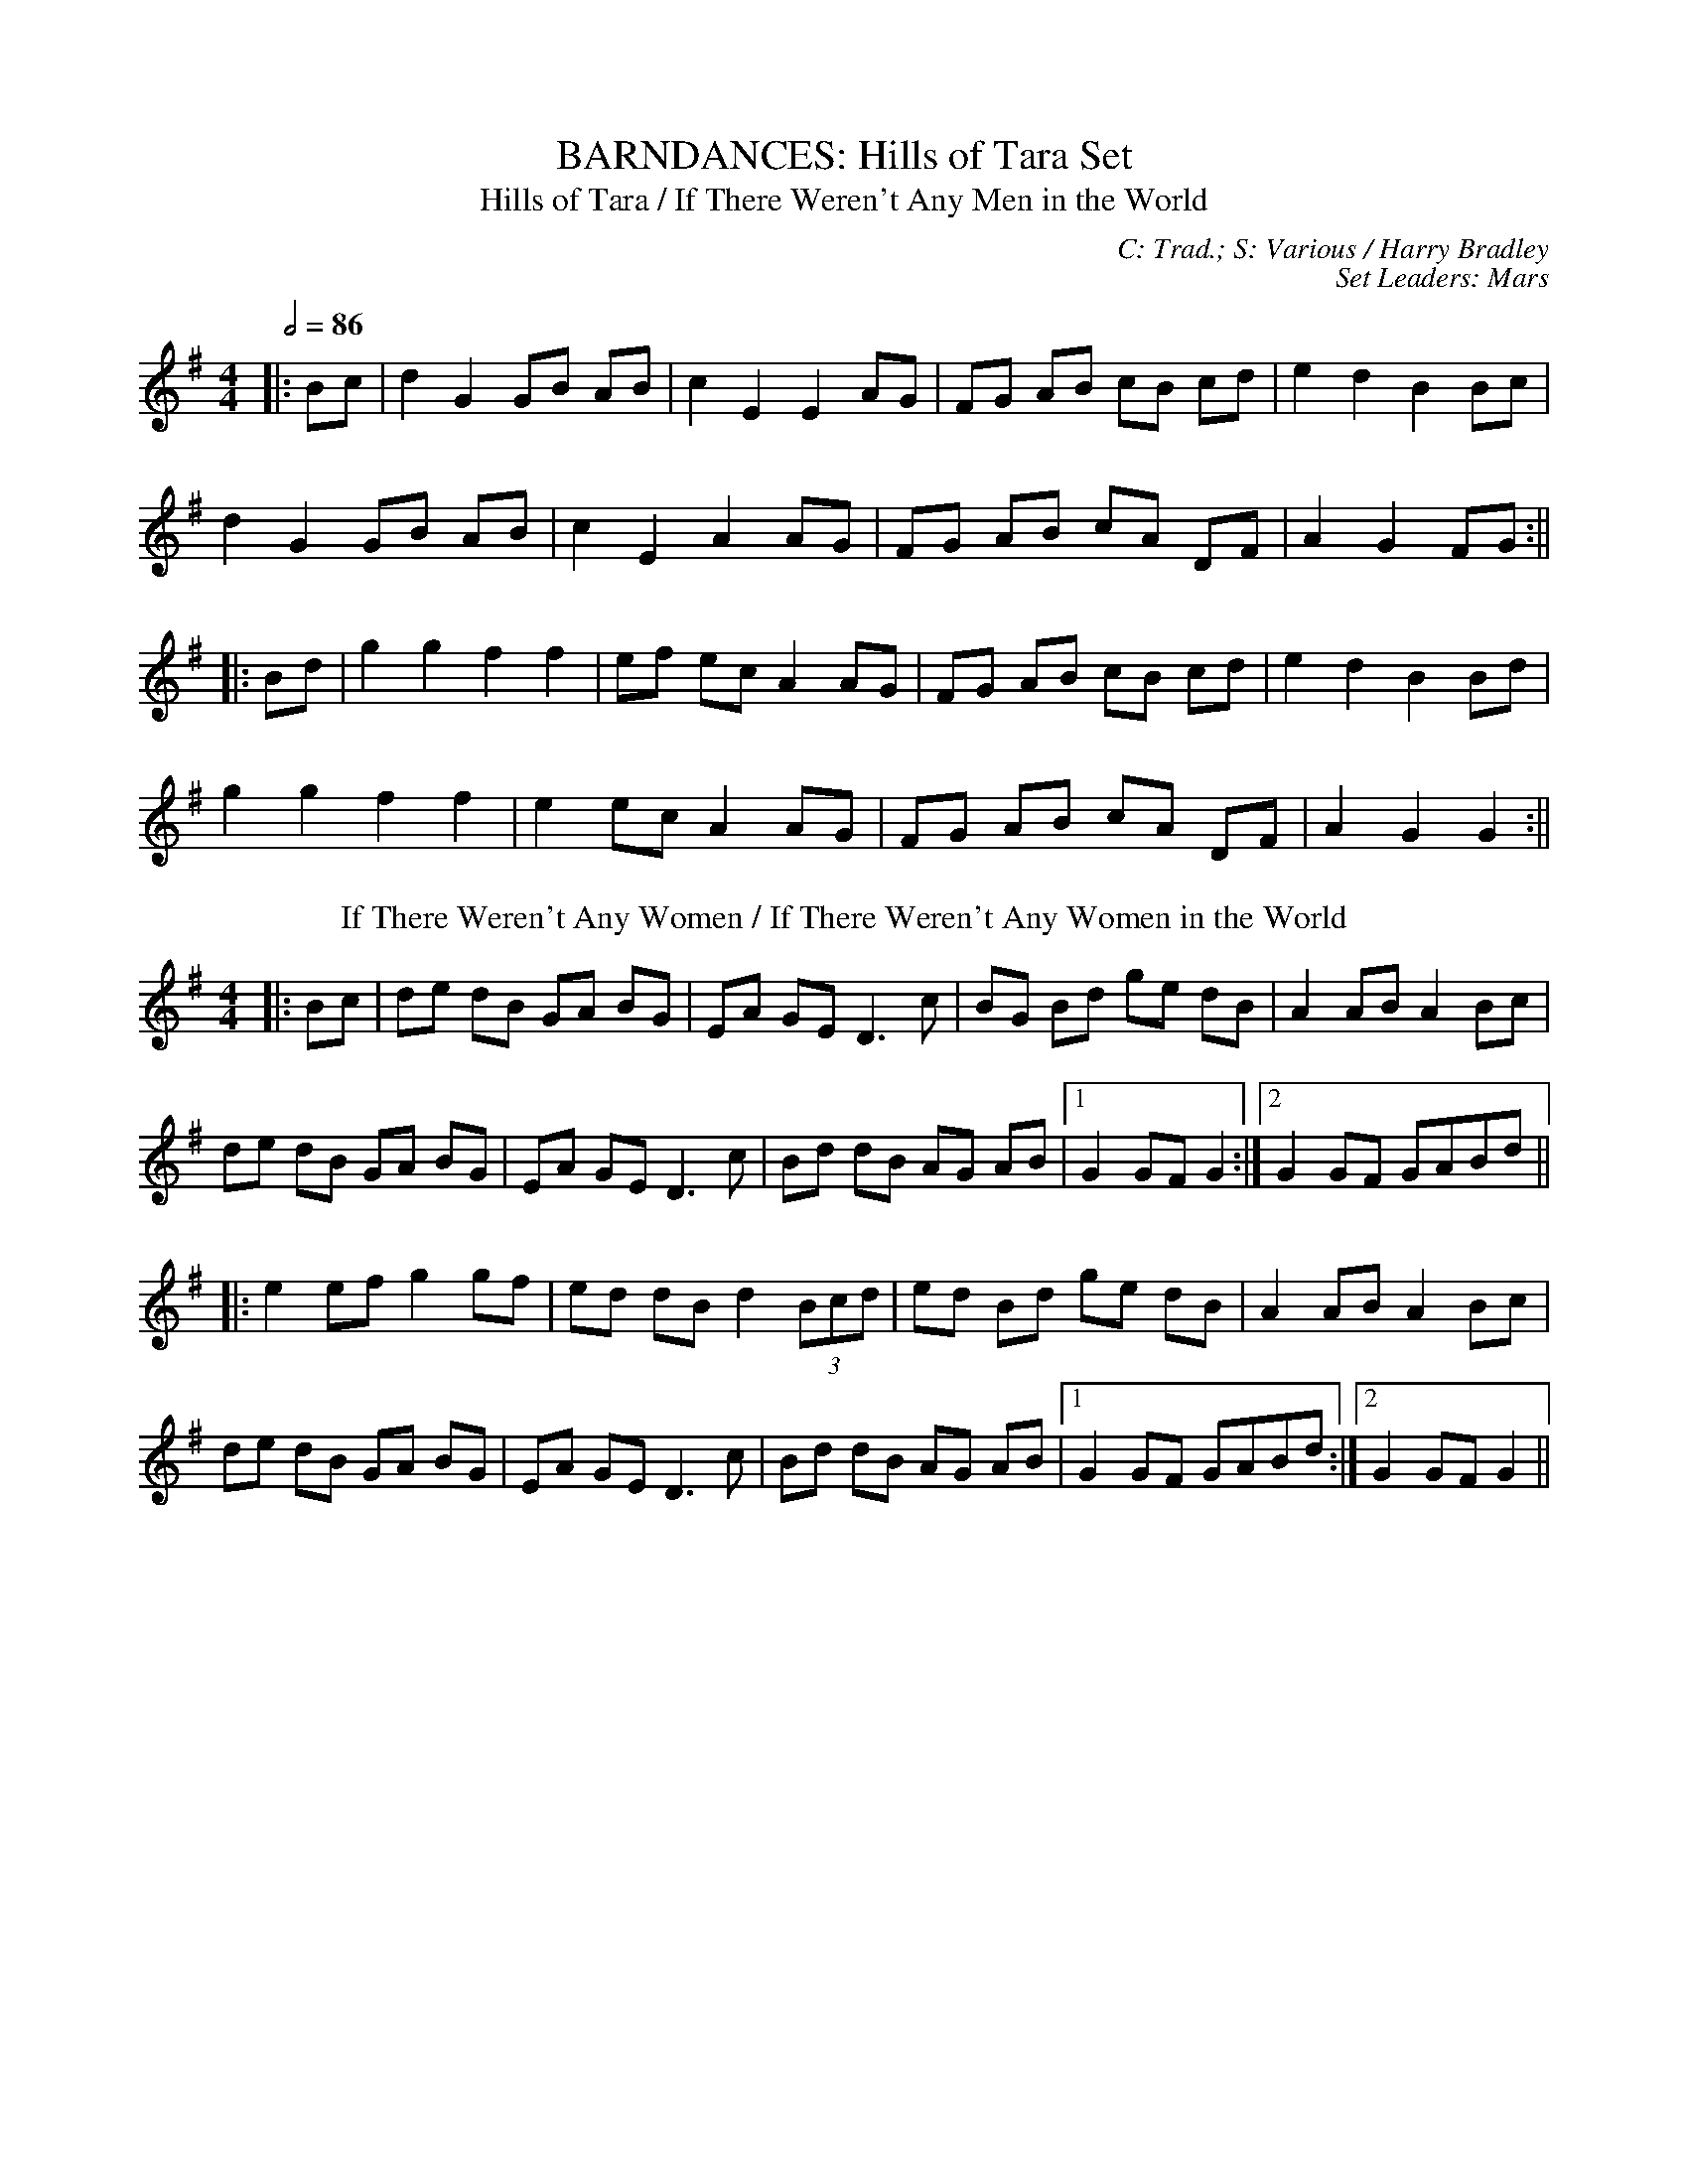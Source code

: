 X: 1
T: BARNDANCES: Hills of Tara Set
T: Hills of Tara / If There Weren't Any Men in the World
C: C: Trad.; S: Various / Harry Bradley
C: Set Leaders: Mars
Z: Mars Agliullin ed.; Joseph Chordmichael / glauber at The Session
N: https://thesession.org/members/26966/sets/94259
R: Barndance
M: 4/4
L: 1/8
Q: 1/2=86
K: Gmaj
|:Bc|d2 G2 GB AB|c2 E2 E2 AG|FG AB cB cd|e2 d2 B2 Bc|
d2 G2 GB AB|c2 E2 A2 AG|FG AB cA DF|A2 G2 FG:||
|:Bd|g2 g2 f2 f2|ef ec A2 AG|FG AB cB cd|e2 d2 B2 Bd|
g2 g2 f2 f2|e2 ec A2 AG|FG AB cA DF|A2 G2 G2:||
T: If There Weren't Any Women / If There Weren't Any Women in the World
K: Gmaj
|:Bc|de dB GA BG|EA GE D3 c|BG Bd ge dB|A2 AB A2 Bc|
de dB GA BG|EA GE D3 c|Bd dB AG AB|1 G2 GF G2:|2 G2 GF GABd||
|:e2 ef g2 gf|ed dB d2 (3Bcd|ed Bd ge dB|A2 AB A2 Bc|
de dB GA BG|EA GE D3 c|Bd dB AG AB|1 G2 GF GABd:|2 G2 GF G2||

X: 2
T: HORNPIPES: Callaghan's Set
T: Frisco
C: C: Trad.; S: Julia Clifford / Pádraig O'Keeffe
C: Set Leaders: Anton
Z: Anton Zille ed.; Daemco / brailsford at The Session
N: https://thesession.org/members/26966/sets/94459
R: Hornpipe
M: 4/4
L: 1/8
Q: 1/2=82
K: Gmaj
e>d|:(3BdB G>A B>de>f|(3gag f>g e>dB>A|F>Ad>A F>Ad>A|F>Ad>B A2 e>d|
(3BdB G>A (3Bcd e>f|(3gag f>g e>dB>A|F>Ae>d B>GA>F|1 G2 G>F G2 e>d:|2 G2 G>F G2 e>f||
|:(3gag e>g (3fgf d>f|(3efe c>e (3ded B>d|c>BA>G F>GA>B|(3Bcd e>d ^c>de>f|
g>ea>g f>dg>f|e>df>e d>fe>d|c>BA>G (3EFG A>B|1 (3c^cd e>f g2 d2:|2 (3c^cd e>f g2||
T: Callaghan's High
K: Gmaj
g>f|(3efg f>g e>AB>A|G>AB>d d>BG>E|D>EG>A B>GB>d|(3efg f>g e>dB>d|
(3gag f>g e>dB>d|(3efg f>a g>fe>d|(3BdB G>B (3ABA F>A|G2 G>F G2 B>d|
e>gf>g e>dB>A|G>AB>e d>BG>E|D>EG>A ~B3d|(3efg f>g e>dB>d|
(3gag f>g e>dB>d|(3efg a>f g>fe>d|(3BdB G>B (3ABA F>A|G2 G>F G2 (3efg||
a>fg>e d>eg>a|b>BB>A G2 f>g|(3agf (3gfe d>eg>a|b2 e2 e3g|
(3faf (3def g>fe>g|f>e (3def g>fe>f|(3gab a>f g>fe>d|B>AB>d e2 f>g|
a>fg>e d>eg>a|b>BB>A G>ef>g|(3agf (3gfe d>eg>a|b2 e2 e3g|
(3faf (3def g>fe>g|f>e (3def g>fe>f|(3gab (3agf (3gfe (3fed|B>de>f g2 f>g||

X: 3
T: HORNPIPES: Chief O'Neill's Set
T: Little Beggarman
C: C: Trad.; S: Various
C: Set Leaders: André, Sophie, Anton
Z: Anton Zille ed.; Logan Green / leprecawn at The Session
N: https://thesession.org/members/26966/sets/96711
R: Hornpipe
M: 4/4
L: 1/8
Q: 1/2=82
K: Amix
|:"A"EAAG ABcd|"A"efec "D"d2 cd|"A"e2 A2 ABcA|"G"B=GEF G2 FG|
"A"EAAG ABcd|"A"efec "D"d2 cd|"A"e2 a2 "G"aged|"A"c2 A2 A4:||
|:"G"gfga gfef|"G"gfec "D"d2 cd|"A"e2 A2 ABcA|"G"B=GEF G2 FG|
"A"EAAG ABcd|"A"efec "D"d2 cd|"A"e=gab "G"aged|"A"(3cBA "G"B=G "A"A4:||
T: Chief O'Neill's Favourite
K: Dmaj
de|:"D"~f3g afge|"D"fdef "G"dcAG|"D"FDAD (3EFG AB|"C"=cAd"A"^c A2 de|
"D"fd (3efg afge|"D"fdef "G"dcAG|"D"FDAF "G"GBAG|1 "D"F2 D2 D2 de:|2 "D"(3FGF D2 D3E||
|:"F"=F2 FE =FGAB|"C"=cAdB cAGB|"D"Adde fded|"A"cAdc A2 de|
"D"~f3g afge|"D"fdef "G"dcAG|"D"FDAF "G"GBAG|1 "D"(3FGF D2 D2 DE:|2 "D"F2 D2 D2||

X: 4
T: HORNPIPES: Galtee Hunt Set
T: Súisin Bán [Set Dance] / Casadh an tSúgáin
C: C: Trad.; S: Jack Talty & Cormac Begley; Various
C: Set Leaders: Tania, Anton
Z: Anton Zille ed., Oleg Naumov arr.; Tommy McCarty / gian marco at The Session
N: https://thesession.org/members/26966/sets/92417
R: Set Dance
M: 4/4
L: 1/8
Q: 1/2=82
K: Gmaj
|:(3GAB|"C"cEED E2 GE|"G"DE (3GAB "C"c3A|"G"BAGE "(D)"D2 EG|
"Am"A2 AB "D"(3ABA GA|"G"BAGE "(D)"DB,DE|1 "C"G2 "D"GF "G"G2:|2 "C"G2 "D"GF "G"GABd||
|:"C"e2 ed efge|"G"dB (3GAB "C"c3A|"G"BAGE "(D)"D2 EG|
"Am"A2 AB "D"ADGA|"G"BAGE "(D)"DB,DE|1 "C"G2 "D"GF "G"GABd:|2 "C"G2 "D"GF "G"G2||
T: Galtee Hunt
R: Hornpipe
K: Gmaj
D2|:"G"GABG AGED|"C"c2 cA "C"BG"D"ED|"G"G2 BG AGED|"C"EAAG "C"AB "D"(3cBA|
"G"GABG "D"AGED|"C"cBcd "C"ef "D"(3gfe|"G"dB (3GAB "Em"AGED|"C"EG"D"GF "G"G3D:||
|:"G"GABc d2 Bd|"C"(3efg "D"fd "Em"e2 d2|"C"e2 d2 g2 d2|"D"edBc dB (3GAB|
"C"c2 cB ce g2|"G"B2 BA BcdB|"D"(3ABA AB "C"AGED|"Em"gfgb "Em"(3agf "D"ge|
"G"dB (3GAB "Em"AGED|"C"cBcd "C"ef "D"(3gfe|"G"dB (3GAB "Em"AGED|1 "C"EG"D"GF "G"G3D:|2 "C"EG"D"GF "G"G2||

X: 5
T: HORNPIPES: Off to California Set
T: Off to California
C: C: Trad.; S: Various
C: Set Leaders: Olya, Tania, Oliushka, André
Z: Anton Zille ed., Oleg Naumov arr.; Mix O'Lydian / Jeremy / Martial at The Session
N: https://thesession.org/members/26966/sets/92386
R: Hornpipe
M: 4/4
L: 1/8
Q: 1/2=82
K: Gmaj
|:(3DEF|"G"G>FG>B A>GE>D|"G"G>Bd>g "C"e2 (3def|"G"g>fg>d "Em"e>dB>G|"Am"A>BA>G "D"E2 (3DEF|
"G"G>FG>B A>GE>D|"G"G>Bd>g "C"e2 (3def|"G"g>fg>d "Em"e>dB>G|"C"A>G"D"E>F "G"G2:||
|:(3def|"Em"g>fe>g "D"f>ed>f|"Em (C)"e>de>f "D (C)"e>dB>d|"G"g>fg>d "Em (G)"e>dB>G|"Am (C)"A>BA>G "D"E2 (3DEF|
"G"G>FG>B "C (G)"A>GE>D|"G (C)"G>Bd>g "C (D)"e2 (3def|"G"g>fg>d "Em (C)"e>dB>G|"Am"(3ABA "D"E>F "G"G2:||
T: Harvest Home
K: Dmaj
|:AF|"D"DAFA DAFA|"D"defe "(G)"dcBA|"A"eAfA gAfA|"A"(3efe (3dcB AGFE|
"D"DAFA DAFA|"D"defe "G"dcBA|"A"eAfA gfec|"D"d2 "A"f2 "D"d2:||
|:cd|"A"eAAA fAAA|"G"gA"D"fA "A"eAAA|"A"eAfA "G"gAfA|"A"(3efe (3dcB (3ABA (3GFE|
"D"DAFA DAFA|"D"defe "G"dcBA|"A"eAfA gfec|"D"d2 "A"f2 "D"d2:||
T: Rights of Man
K: Emin
|:GA|"Em"BcAB GAFG|"Em"EFGA B2 ef|"C"gfed edBd|"D"cBAG A2GA|
"Em"BcAB GAFG|"Em"EFGA B2ef|"C"gfed "D"Bgfg|"Em"e2 E2 E2:||
|:ga|"Em"babg efga |"Em"babg "A"egfe |"D"d2d^c defg|"D"afdf "(Bm)"a2 gf|
"Em (C)"edef "(D)"gfga |"(G)"bg"(D)"af "D (C)"gfef|"C (Am)"gfed "Bm"Bgfg|"Em"e2 E2 E2:||

X: 6
T: HORNPIPES: Plains of Boyle Set
T: Plains of Boyle
C: C: Trad.; S: Various
C: Set Leaders: Mars
Z: Mars Agliullin ed.; JHowley / Finnbarr at The Session
N: https://thesession.org/members/26966/sets/94258
R: Hornpipe
M: 4/4
L: 1/8
Q: 1/2=82
K: Dmaj
|:FG|AFDE FEDF|(3ABA GB AF D2|fedf edce|dcAB =cAGB|
AFDE FEDF|(3ABA GB AF D2|fedc ABAG|F2D2 D2:||
|:fg|afdf g2 fe|dfed BAFA|(3ABA FA BAFG|(3ABA FA BAfg|
afdf g2 fe|dfed BAFG|~A2 FG ABAG|F2D2 D2:||
T: Liverpool
K: Dmaj
|:AG|FD FA df af|gf ec dc BA|G2 BG F2 AF|ED EF GB AG|
FD FA df af|gf ec dc BA|df af bg ec|d2 dc d2:||
|:(3ABc|d2 fd c2 dc|BA Bc dc BA|G2 BG F2 AF|ED EF GB AG|
FD FA df af|gf ec dc BA|df af bg ec|d2 dc d2:||

X: 7
T: HORNPIPES: Seanbhean Bhocht Set
T: Seanbhean Bhocht / An tSeanbhean Bhocht
C: C: Trad.; S: Various
C: Set Leaders: Sophie, Anton
Z: Anton Zille ed.; Tommy McCarty / Edgar Bolton at The Session
N: https://thesession.org/members/26966/sets/92011
R: Hornpipe
M: 4/4
L: 1/8
Q: 1/2=82
K: Gmaj
|:(3ABc|dggf gedc|B2 G2 GBdB|ceab afdB|c2 A2 A2 Bc|
dggf g2BA|GDBD GBdB|ceaf gedc|1 B2 G2 G2:|2 B2 G2 G2 dc||
|:Bdgd Bdgd|BdcA GBdB|ceae ceae|cABG A2 dc|
(3Bcd gd (3Bcd gd|(3Bcd cA GBdB|ceaf gedc|1 B2 G2 G2 dc:|2 B2 G2 G2 ga||
|:(3bag af gedc|B2 G2 G2ab|(3c'ba bg afdB|c2 A2 A2 ga|
(3bag af g2 BA|GDBD GBdB|ceaf gedc|1 B2 G2 G2 ga:|2 B2 G2 G2||
T: Bantry Bay / Little Stack of Wheat
K: Gmaj
GA|:BGAG EGDE|G2GF GBAG|(3EFG AB cBAG|(3ABA (3GAB A2 AB|
cece BdBd|ABAG EGDG|BGAG EGDE|1 G2 GF G2GA:|2 G2 GF G2 (3ABc||
|:d2 eB dBGA|Beed e2 ef|gfed BGBd|(3efg (3fga g2 ef|
g2 gf (3efg ed|BGAG EGDG|BGAG EGDE|1 G2 GF G2 (3ABc:|2 G2 GF G4||

X: 8
T: HORNPIPES: Sonny Murray's Set
T: Sonny Murray's
C: C: Trad. / Frank McCollum / Trad.; S: Drunken Gaugers / Various
C: Set Leaders: Mars, Anton
Z: Mars Agliullin ed.; Jdharv / Jdharv / Bannerman at The Session
N: https://thesession.org/members/26966/sets/94256
R: Hornpipe
M: 4/4
L: 1/8
Q: 1/2=82
K: Dmaj
|:FG|AB AF DE FG|AG (3FED =c2 (3AB^c|dc de fd AF|G2 GF G2 FG|
AB AF DE FG|AG (3FED =c2 (3AB^c|dc de fd AG|F2 D2 D2:||
|:de|f2 fd ec AF|Gg gf g2 fg|a2 ab ag ec|dc AF G2 FG|
AB AF DE FG|AG (3FED =c2 (3AB^c|dc de fd AG|F2 D2 D2:||
T: Home Ruler
K: Dmaj
|:A,B,|D2 FA D2 FA|df ed Bd dB|AA AB AF DE|(3FED ED B,D A,B,|
D2 FA D2 FA|df ed B2 dB|A2 AB AF EG|F2 D2 D2:||
|:dB|Ad dc de fg|af bf af ed|ef ed B2 de|fd ed Bd A2|
Ad dc de fg|af bf af ed|ef ed Bd dB|AF EF D2:||
T: Kitty's Wedding
K: Dmaj
|:fe|d2 Bd A2 FA|BA FE D2 ED|B,D A,B, DE FB|AF DF E2 fe|
d2 Bd A2 FA|BA FE D2 ED|B,D A,B, DE FB|AF EF D2:||
|:fg|af ed ba fd|Ad fd ed Bd|DF Ad FA de|fd gf e2 fg|
af ed ba fd|Ad fd ed Bd|DF Ad FA df|eA Bc d2:||

X: 9
T: JIGS: Banish Misfortune Set
T: Banish Misfortune
C: C: Trad.; S: Various
C: Set Leaders: Oliushka, Anton, Sophie, Tania, André
Z: [Unedited]; Jeremy / uilleannpipes at The Session
N: https://thesession.org/members/26966/sets/95963
R: Jig
M: 6/8
L: 1/8
Q: 3/8=116
K: Dmix
|:fed cAG|A2d cAG|F2D DED|FEF GFG|
AGA cAG|AGA cde|fed cAG|Ad^c d3:||
|:f2d d^cd|f2g agf|e2c cBc|e2f gfe|
f2g agf|e2f gfe|fed cAG|Ad^c d3:||
|:f2g e2f|d2e c2d|ABA GAG|F2F GED|
c3 cAG|AGA cde|fed cAG|Ad^c d3:||
T: Frost Is All Over / Kitty Lie Over
K: Gmaj
d2B|AFD DFA|Add B2A|ABA ~F3|GFG EFG|
AFD DFA|Add B2A|ABA F2E|1 EDD:|2 EDD D2||
e|fdd ede|fdd d2e|fdd def|g2e efg|
afd B2A|AdF G2B|ABA F2E|EDD D2:||

X: 10
T: JIGS: Black Rogue Set
T: Black Rogue
C: C: Trad.; S: Various
C: Set Leaders: Sophie, Anton, Tania
Z: [Unedited]; Mladenski / ceolachan / JACKB at The Session
N: https://thesession.org/members/26966/sets/99413
R: Jig
M: 6/8
L: 1/8
Q: 3/8=116
K: Amix
d|:cAA BAG|cAA A2 d|cAA BAG|AFD DBd|
cAA BAG|cAA AGF|GFG BAB|1 AFD DBd:|2 AFD D2g||
|:f3 gfg|afd cBA|fef gfg|afd dfg|
agf gfe|fed e2d|cAA BAG|1 AFD D2g:|2 AFD D3||
T: Winnie Hayes'
K: Edor
|:BAF E2 E|FEE E2 A|BAF E2 E|FDD FGA|
BAF ~E3|FEE E2 e|edB AB/c/d|edB AFE:||
|:Bcd e2 e|fee efd|~B3 efg|ef{a}f def|
g2 g fgf|edB e2 f|edB ABd|edB AFE:||
T: Cordal
K: Amix
|:BAF E3|FEF DFA|BAF DFA|B2A Bcd|
BAF E3|FEF DFA|d2f edc|B2A BAB:||
|:d2e fed|c2d ecA|d2e fed|f2e fga|
d2e fed|c2d ecA|dfd cec|B2A Bcd:||

X: 11
T: JIGS: Breeches Mary Set
T: Breeches Mary
C: C: Trad.; S: Denis Murphy & Julia Clifford
C: Set Leaders: Anton
Z: Anton Zille ed.; ceolachan / GaryAMartin at The Session
N: https://thesession.org/members/26966/sets/94456
R: Jig
M: 6/8
L: 1/8
Q: 3/8=116
K: Gmaj
|:eAA BAB|GBd dBd|egg dgg|BAB GBd|
eAA BAB|GBd dBd|e/f/ge dBA|1 BGG G2g:|2 BGG G2d||
|:e2a bag|egg ged|egg dgg|BAB GBd|
eaa bag|egg ged|e/f/ge dBA|1 BGG G2d:|2 BGG G2g||
T: Tenpenny Bit
K: Ador
|:edB G2A|Bed Bcd|edB G2A|BAB gfg|
edB G2A|Bed Bcd|eag edB|1 BAG A2g:|2 BAG ABd||
|:e2f gfg|eaa ged|e2f gfg|efg a3|
aba age|ged ^cde|eag edB|1 BAG ABd:|2 BAG A2g||

X: 12
T: JIGS: Carraroe Set
T: Carraroe [Jig]
C: C: Trad.; S: Various
C: Set Leaders: Tania, Anton, Sophie
Z: Anton Zille ed., Oleg Naumov arr.; JACKB / R-O-I-S-I-N / shanachie at The Session
N: https://thesession.org/members/26966/sets/92422
R: Jig
M: 6/8
L: 1/8
Q: 3/8=116
K: Dmaj
|:"D"DED F2A|"D"dfe d2A|"G"B/c/dB Adf|"G"afd "Asus4"e2f|
"D"DED F2A|"D"dfe d2A|"G"B/c/dB AFA|"G"dAF "Asus4"E2D:||
|:"D"dfa afa|"G"bge edB|"D/F#"dfa afa|"A"bge efe|
"D"dfa afa|"G"bge edB|"Em"d2B "D/F#"AFA|1 "G"dAF "A"E2D:|2 "G"dAF "A"E3||
T: Kevin McHugh's [Single Jig]
R: Single Jig
M: 12/8
K: Gmaj
|:"G"B2d ded BAB G2B|"C"AGE DEG "D"AGE D3|
"G"Bdd ded BAB G2B|"C"AGE DEG "D"AGF G2A:||
|:"G"BAB GAB "C"cBc ABc|"G (Em)"B2G GFG "D"ABc d2c|
"G"B2G GAB "C"cec "(G/B)"BdB|"Am"AGE DEG "D"AGF G2A:||
T: Old Favourite [Single Jig]
M: 12/8
K: Gmaj
|:"G"B3 BAB dBA G2B|"C"ded d2B "D"ded B2A|
"G"~B3 BAB dBA "G"G2B|1 "C"ded "D"cBA "G"G3 "D"G2A:|2 "C"ded "D"cBA "G"G3 "D"GBd||
"Em"g3 "D"fgf "C"e/f/ge d2B|"Am"ded d2B "D"ded B2d|
"Em"~g3 "D"fgf "C"ege d2B|"D"ded cBA "G"G2G GBd|
"Em"g2g "D"fgf "C"e/f/ge "D/B"d2B|"Am"ded d2B "D"ded B2d|
"Em"~g3 "D"fgf|"C"ege "D/B"edB|"C"dge dge "D"dge dBA||

X: 13
T: JIGS: Cook in the Kitchen Set
T: Cook in the Kitchen
C: C: Trad.; S: Various
C: Set Leaders: Tania, Anton
Z: Anton Zille ed., Oleg Naumov arr.; JACKB / Jeremy / Phantom Button at The Session
N: https://thesession.org/members/26966/sets/92421
R: Jig
M: 6/8
L: 1/8
Q: 3/8=116
K: Gmaj
|:E|"G"DGG GAG|"D"FDE "F"=F3|"G"DGG GFG|"D"A2 d "C"cAG|
"G"DGG GAG|"D"FDE "F"=F2 d|"C"cAG "D"FGA|"G"BGG G2:||
|:A|"G"B3 BAG|"D"A3 AGF|"G"G3 GFG|"D"A2 d "C"cAG|
"G"B3 BAG|"D"A3 A2 d|"C"cAG "D"FGA|"G"BGG G2:||
|:B|"D"d2 e f2 g|"D"a2 g fed|"C"cAG "D/B"FGA|"G"B/c/dB "C"cAG|
"D"d2 e f2 g|"D"a2 g fed|"C"cAG "D/B"FGA|"G"BGG "(D)"G2:||
T: Blarney Pilgrim
K: Dmix
|:"G"DED DEG|"D"A2A ABc|"C"BAG AGE|"C"GEA "D"GED|
"G"DED DEG|"D"A2A ABc|"C"BAG AGE|"(D)"GED D3:||
|:"G"ded dBG|"D"AGA BGE|"G"ded dBG|"D"AGA "C"GAB|
"G"g2e dBG|"D"AGA BGE|"C"B2G AGE|"(D)"GED D3:||
|:"D"A2D "D/B"B2D|"D"A2D ABc|"Am"BAG AGE|"G/B"GEA "G"GED|
"D"ADD "D/B"BDD|"D"ADD ABc|"Am"BAG AGE|"C"GED "(D)"D3:||
T: Have a Drink With Me
K: Gmaj
|:"G"BAG EGD|"G"EGD "D"EGA|"G"BAG EGD|"C"EAG "D"ABc|
"G(Em)"BAG EGD|"G(Em)"EGD "D"EGA|"C"BAG EGD|1 "D"EGF G2A:|2 "D"EGF G2D||
|:"G"GBd e2d|"D"dgd B2A|"C"GBd edB|"D"cea aga|
"Em"bag age|"D"ged e/f/ge|"C"dBG AGA|1 "D"BGF G2D:|2 "D"BGF G2A||

X: 14
T: JIGS: Dusty Windowsills Set
T: Atholl Highlanders
C: C: Trad. / Johnny Harling; S: Various
C: Set Leaders: André, Sophie
Z: [Unedited]; Mix O'Lydian / glauber at The Session
N: https://thesession.org/members/26966/sets/96710
R: Jig
M: 6/8
L: 1/8
Q: 3/8=116
K: Amix
|:e2e ecA|ecA Bcd|e2 e ecA|Bcd cBA|
e2e ecA|ecA Bcd|eae fed|cdB A3:||
|:Ace Ace|Adf Adf|Ace Ace|Bcd c2 B|
Ace Ace|Adf Adf|eae fed|cdB A3:||
|:aee edc|aee edc|aee edc|Bcd cBA|
aee edc|aee edc|aee fed|cdB A3:||
|:cAc cAc|dBd dBd|cAc cAc|BGB BGB|
cAc cAc|dcd Bcd|eae fed|cdB A3:||
T: Dusty Windowsills
K: Ador
|:A2B cBA|eAB cBA|GAG EGG|DGG EGG|
A2B cBA|e2d efg|age dBG|BAG A3:||
|:aba age|def gfg|gag gfe|dBA GFG|
EGG DGG|EGG ABc|Bed BAG|BAG A3:||
|:ABA gAf|ABA edB|GFG eGd|GFG edB|
ABA gAf|ABA efg|age dBG|BAG A3:||

X: 15
T: JIGS: Frieze Breeches Set
T: Saddle the Pony
C: C: Trad.; S: Various
C: Set Leaders: Oleg, Anton, André
Z: Anton Zille ed.; Jdharv / ceolachan at The Session
N: https://thesession.org/members/26966/sets/99682
R: Jig
M: 6/8
L: 1/8
Q: 3/8=116
K: Gmaj
|:GBA G2B|def gdB|GBA G2B|AFD AFD|
GBA G2B|def gfg|e/f/ge dBA|1 BGG G2D:|2 BGG GBd||
|:efe edB|def gfg|efe edB|dBA ABd|
efe edB|def gfg|e/f/ge dBA|1 BGG G2d:|2 BGG G2D||
T: Frieze Breeches / Cúnla
K: Dmaj
|:FED EFG|AdB =cAG|A2A BAG|FAF GED|
FED EFG|AdB =cAG|FAF GEA|1 DED D2E:|2 DED D2A||
|:d2e f2d|e2d cAG|A2A BAG|FAF GED|
d2e f2d|e2d cAG|FAF GEA|1 DED DFA:|2 DED D2D||
|:DED =c3|AdB =cAG|ABc dfd|dfd dAF|
DED =c3|AdB =cAG|FAF GEA|1 DED D2D:|2 DED D2A||
|:d2e fdd|Add fdd|c2d eAA|fed ecA|
d2e fdd|Add fdd|faf gec|1 dfe d2A:|2 dfe d2e||
|:fed edc|ded cAG|A2A BAG|FAF GED|
fed edc|ded cAG|FAF GEA|1 DED D2e:|2 DED D2E||

X: 16
T: JIGS: Humours of Glendart Set
T: Humours of Glendart
C: C: Trad.; S: Various
C: Set Leaders: Mars, Sophie, Anton
Z: Mars Agliullin ed.; Will Harmon / JACKB / Phantom Button at The Session
N: https://thesession.org/members/26966/sets/94272
R: Jig
M: 6/8
L: 1/8
Q: 3/8=116
K: Dmaj
|:BAF AFD|FEF DFA|BAF AFD|FED E2A|
BAF AFD|FEF DFA|dcB AFE|FDD D2A:||
|:def d2B|AFA AFA|def def|ede fdB|
def d2B|AFA ABc|dcB AFE|FDD D2A:||
T: Battering Ram
K: Gmaj
|:dBG BAG|dBG G2B|dBG AGE|GED D2B|
dBG BAG|BdB BAG|AGA BAB|1 GED D2B:|2 GED D2B||
|:deg aga|bge edB|deg aga|bge e2a|
bag age|ged ege|dBG AGE|1 GED D2B:|2 GED D2c||
|:B2G A2G|B2D D2c|BAG AGE|GED D2c|
B2G A2G|BdB BAG|AGA BAB|1 GED D2c:|2 GED D2B ||
T: Jimmy Ward's / Jim Ward's
K: Gmaj
|:~G3 GAB|AGE GED|~G3 AGE|GED DEF|
~G3 GAB|AGE GAB|cBA BGE|1 DED DEF:|2 DED D2B||
|:cBA BAG|ABA AGE|cBA BGE|DED D2B|
cBA BAG|~A3 ABc|dcB AGE|1 GED D2B:|2 GED DEF||

X: 17
T: JIGS: Humours of Killarney Set
T: Humours of Killarney / Sheehan's / Cheer up Old Hag
C: C: Trad.; S: ThZCh + Paudie O'Connor & John O'Brien / Various / Méabh & Clíodhna Begley
C: Set Leaders: Oliushka, Anton
Z: Anton Zille ed.; Nigel Gatherer / JACKB / Bregolas at The Session
N: https://thesession.org/members/26966/sets/71901
R: Jig
M: 6/8
L: 1/8
Q: 3/8=116
K: Gmaj
|:BGG G2 B|ded d2c|BAB GBd|e2f g2D|
GBd gfe|fdB cBA|BGE EDE|c3 B2A:||
|:BGE EDE|GED D2A|BGE EDE|c2d edc|
BGE EDE|GED DEF|G/A/BA GBA|G3 G2A:||
T: Connaughtman's Rambles
K: Dmaj
|:FAA dAA|BAB dAG|FAA dfe|dBB BAG|
FAA dAA|~B3 def|gfe f2e|1 dBB BAG:|2 dBB B2e||
|:fbb faf|fed ede|fbb faf|fed e2e|
fbb faf|fed def|gfe ~f2e|1 dBB Bde:|2 dBB BAG||
T: Donncha Lynch's / Donncha Ó Loinsigh's
K: Amaj
|:EAA cAA|BAB cAF|EAA cAA|B/c/dc BAF|
EAA cAA|BAB cAA|Bcd e2d|cAA A2F:||
|:E3 ECE|FAA FAA|Bcd e2d|cAA BAF|
~E3 ECE|FAA FAA|Bcd e2d|cAA A2F:||

X: 18
T: JIGS: Jackie Small's Set
T: Jackie Small's / Tailor Small's
C: C: Trad.; S: Polca an Rí
C: Set Leaders: Sophie, Anton
Z: [Unedited]; zoronic / NfldWhistler / stutty at The Session
N: https://thesession.org/members/26966/sets/99584
R: Jig
M: 6/8
L: 1/8
Q: 3/8=116
K: Emix
|:FD|~E3 cEE|BEE AFD|~E3 cdc|BAF AFD|
~E3 cEE|BEE ABc|d2f edB|BAF A:||
|:de|fdf ece|edB ABd|fdf ece|edB B2d|
fdf ece|edB ABc|d2f edB|BAF A:||
T: Rolling Waves or Lonesome / Maguire's Clan March
K: Dmaj
|:F2E EDE|F2D DED|F2E EFA|d2e fdA|
F2E EDE|F2D DED|AFE EFA|1 BAB d2A:|2 BAB d3||
|:AB/c/d e2f|d2c B2d|AB/c/d e2f|d2c B2d|
AB/c/d ede|fdB BAF|AFE EFA|1 BAB d3:|2 d2e fdA||
T: Behind the Haystack / Munster Buttermilk No. 2
K: Dmaj
|:d2e fdB|d2e fdB|AFE ~E3|AFE EFA|
d2e fdB|d2e fdB|AFD ~D3|AFD DFA:||
|:~B3 BAF|ABc dcB|AFE ~E3|AFE EFA|
~B3 BAF|ABc dcB|AFD ~D3|1 AFD DFA:|2 AFD D2f||
|:~g3 faf|ede fdB|AFE ~E3|AFE E2f|
~g3 faf|ede fdB|AFD ~D3|1 AFD D2f:|2 AFD DFA||

X: 19
T: JIGS: Kesh Set
T: Kesh / Kerrigan's
C: C: Trad.; S: Various
C: Set Leaders: Andrey, Vova, Olya, Tania, Oleg, Oliushka, André
Z: Oleg Naumov arr.; Sean Comiskey / Zara at The Session
N: https://thesession.org/members/26966/sets/96718
R: Jig
M: 6/8
L: 1/8
Q: 3/8=116
K: Gmaj
|:"G"~G3 GAB|"D"~A3 ABd|"C"edd "G"gdd|"C"edB "D"dBA|
"G"~G3 GAB|"D"~A3 ABd|"C"edd "G"gdB|1 "D"AGF "G"G2D:|2 "D"AGF "G"G2A||
|:"G"~B3 dBd|"C"ege "G"dBG|"G"~B3 dBG|"D"ABA AGA|
"G"BAB dBd|"C"ege "G"dBd|"C"~g3 "D"aga|"G"bgf g3:||
T: Morrison's / Maurice Carmody's Favourite / Stick Across the Hob
K: Edor
|:"Em"E3 B3|"Em"EBE "D"AFD|"Em"EDE B2 c|"G"dcB "D"AFD|
"Em"E3 B3|"Em"EBE "D"AFD|"G"GFG FGA|"D"dAG FED:||
"Em"Bee fee|"Em"aee fed|"Em"Bee fee|"C"a2g "D"fed|
"Em"Bee fee|"Em"aee fef|"G"gfe d2A|"D"BAG FGA|
"Em"Bee fee|"Em"aee fed|"Em"Bee fee|"D"faf def|
"G"g3 gfe|"D"def "G"g2d|"Am"edc "Bm"d2A|"C"BAG "D"FED||

X: 20
T: JIGS: Kilmovee Set
T: Kilmovee
C: C: Trad.; S: Conal O'Grada
C: Set Leaders: Mars
Z: Mars Agliullin ed.; Phantom Button / Jeremy at The Session
N: https://thesession.org/members/26966/sets/94271
R: Jig
M: 6/8
L: 1/8
Q: 3/8=116
K: Gmaj
D|:~G3 ~B3|GAB AGE|DGB deg|ege edB|
~G3 Bge|dBG AGE|DGB deg|1 edB G2D:|2 edB G3||
|:~g3 dBG|ABA AGE|GBd g2f|eag fed|
B2e dBA|GAB GED|GAB deg|1 edB G3:|2 edB G2||
T: Lilting Fisherman
K: Gmaj
|:dBG GBd|~g3 ~e3|dBG GFG|AFD cBA|
dBG GBd|~g3 ~e3|dBG FGA|1 BGF G2B:|2 BGF G3||
K: Dmaj
|:~A3 AFA|~f3 f2e|dce dcB|AFF F2G|
~A3 AFA|~B3 B2e|cec ABc|1 dfe d2B:|2 dfe dfe||

X: 21
T: JIGS: Leitrim Fancy Set
T: Leitrim Fancy
C: C: Trad.; S: Various
C: Set Leaders: Vova, Anton, Tania, André
Z: Anton Zille ed., Oleg Naumov arr.; JACKB / Sean Perry at The Session
N: https://thesession.org/members/26966/sets/96724
R: Jig
M: 6/8
L: 1/8
Q: 3/8=116
K: Emin
|:"Em"GBG "D"FAF|"Em"E2B BAB|"C"GBG FAF|"D"DFA AFD|
"Em"GBG "D"FAF|"Em (C)"E2B BAB|"C"GAB dBG|"D"ABG FED:||
|:"G"GAB dBd|edB dBA|"C"GAB dBG|"D"ABG FED|
"G"GAB dBd|"G"edB "Bm"def|"C"gfe dBG|"D"ABG FED:||
T: Merrily Kiss the Quaker
R: Single Jig
M: 12/8
K: Gmaj
|:"G"GAB D2B "(C)"c2A "(D)"BGE|"G"GAB DEG "D"A3 AGE|
"G"GAB D2B "C"c2A "D"BGE|1 "G"GAB "D"DEF "G"G3 G2D:|2 "G"GAB "D"DEF "G"G3 G2A||
|:"G"BGG AGG BGG AGE|"G"GAB DEG "D"A3 AGA|
"G"BGG AGG BGG AGE|1 "C"GAB "D"DEF "G"G3 G2A:|2 "C"GAB "D"DEF "G"G3 GBd||
|:"G"g3 "D"aga "G"bge dBd|"C"gfg gab "D"a3 agf|
"Em"gbg "D"faf "C"e/f/ge dBA|1 "C"GAB "D"DEF "G"G3 GBd:|2 "C"GAB "D"DEF "G"G3 G2D||

X: 22
T: JIGS: Lounge Bar Set
T: Henry Blogg
C: C: Andy Cutting / Annlaug Børsheim; S: Leveret / Annlaug Børsheim & Rannveig Djönne
C: Set Leaders: Sophie, Anton
Z: Anton Zille ed.; Bregolas / Tom L at The Session
N: https://thesession.org/members/26966/sets/92009
R: Jig
M: 6/8
L: 1/8
Q: 3/8=116
K: Dmaj
|:F2A GFE|FGA d2e|fdA B2A|B2A GFE|
F2A GFE|FGA d2e|fdA B2A|1 GFE D2E:|2 GFE DFA||
|:B2B BAG|A2A AGF|E2E EDE|F2D DEF|
GFG BAG|FAD B2A|1 G2F EFG|A2F FGA:|2 G2F EFE|DFE D2||
T: Lounge Bar
K: Dmaj
A,|:B,DF E2D-|DFA d2c|BGB AFD|EGF E2D|
B,DF E2D-|DFA d2c|BGB AFD|1 E2D D2A,:|2 E2D DFA||
|:d3 dcA|F3 FEF|GBd dcA|E3 EDE|
F3 FED|B,3 B,A,B,|CDE EFE|1 D3 DFA:|2 D3 D2c||
|:dBd c2B-|Bdf e2c|dcB AdB|AFD E2c|
dBd c2B-|Bdf e2c|dcB AFD|1 E2D D2 c:|2 E2D DFA||
|:d3 dcA|F3 FEF|GBd dcA|E3 EDE|
F3 FED|B,3 B,A,B,|CDE EFE|1 D3 DFA:|2 D6||

X: 23
T: JIGS: Old Grey Goose Set
T: Old Grey Goose
C: C: Trad.; S: Denis Murphy
C: Set Leaders: Anton, Oliushka
Z: Anton Zille ed.; Bregolas at The Session
N: https://thesession.org/members/26966/sets/90908
R: Jig
M: 6/8
L: 1/8
Q: 3/8=116
K: Emin
E2 F|:GBG FAF|GEE EGE|DFA dBG|~F3 DEF|
~G3 AGA|BGB gfg|edB BAF|1 GEE E2F:|2 GEE E2A||
|:G2B dBG|GBd dBG|A3 ecA|A/B/cA ecA|
~G3 AGA|BGB gfg|edB BAF|1 GEE E2A:|2 GEE E2B||
|:e/f/ge edB|BAB g2e|fdd add|e/f/ge edB|
gfg edB|~B3 gfg|edB BAF|1 GEE E2B:|2 GEE E2d||
|:BGB AFA|GEE E2d|BGB dBG|FAA D2d|
BGB AFA|BAB gfg|edB BAF|1 GEE E2d:|2 GEE E3||
|:gbg f/g/af|gee e2f|gbg fag|~f3 def|
gbg faf|edB ~g3|edB BAF|GEE E2e:||
|:gdB BcA|GEE E2e|gdB dAG|FAA DEF|
~G3 AGA|BAB gfg|edB BAF|1 GEE E2e:|2 GEE E3||
T: Fanning's
K: Emin
D |: GBd e/d/BG | ~F3 AFD | EDE ~G3 | BAB edB |
GBB dBG | FEF AFA | gfe dBA |1 BEE EED :|2 BEE E2e||
|: geb geb | ~g3 bag | fda fda | fdf agf |
ede gfg | baf gfe | gfe dBA |1 BEE E2e :|2 BEE EED||

X: 24
T: JIGS: Paddy Fahey's Set
T: Paddy Fahey's (Gmin)
C: C: Paddy Fahey / Seán Ryan; S: Martin Hayes
C: Set Leaders: Oliushka, Anton
Z: [Unedited]; Jeff Finkelstein at The Session
N: https://thesession.org/members/26966/sets/95962
R: Jig
M: 6/8
L: 1/8
Q: 3/8=116
K: Gdor
F|:DGA B2 c|cBc d2g|gfd Bcd|cAG FDC|
DGA B2 c|cBc d2 g|gfd Bcd|1 cAF G2 D:|2 cAF GBd||
|:g3 fga|gfd Bcd|c2 A f3|agf def|
g2 a bag|fdg fdc|B2G Adc|1 AGF GBd:|2 AGF G2D||
T: Castle (Dmin)
K: Dmin
fed edc|dcA GEC|DED AcA|GAc dcA|
fed edc|dcA GEC|DED AcA|1 GEC D3:|2 GEC D2 F||
FED ~d3|edc AGE|CEG cBc|CEG FED|
~F3 ~G3|AGA cde|dcA GEC|1 A,B,C D3:||

X: 25
T: JIGS: Scully Casey's Set
T: Humours of Kilclogher / Humours of Kiltyclogher
C: C: Trad.; S: Liam O'Flynn / Bobby Casey & Tommy Keane
C: Set Leaders: Alexey, Anton
Z: Anton Zille ed.; NfldWhistler / Richie Davis / gian marco at The Session
N: https://thesession.org/members/26966/sets/99621
R: Jig
M: 6/8
L: 1/8
Q: 3/8=116
K: Ador
B|:AGE ~G2E|c2E EFG|~D3 D2E|GED D2B|
AGE ~G2E|c2E EFG|~A3 BGE|~A3 A2B:||
|:c2B c2d|ecA ABc|BAG GA/B/c|dBG GAB|
c2B c2d|ecA ABc|BAG GAB|~A3 A2B:||
T: Scully Casey's
R: Single Jig
M: 12/8
K: Dmaj
dcd AGE =F2G A2B|=cBc A2c cBc ABc|
dcd AGE =F2G A2g|fed edc d2e f2e|
dcd AGE =F2G A2B|=cBc A2c cBc ABc|
dcd AGE =F2G A2g|fed edc d3 d2A||
d2e ~f2g ~a3 afd|B=cd e2f gaf ge^c|
d2e f2g ~a3 agf|ecA ABc d3 d2A|
d2e ~f2g ~a3 afd|B=cd e2f ~g3 ge/f/g|
agf gfe fed edc|dcA ABc d2e f2e||
T: Bimíd ag Ól
M: 6/8
K: Gmaj
|:DGA ~B3|cBc ~d3|DGA B2 d|cAG AGF|
DGA ~B3|cBc def|~g3 afd|cAF G2D:||
|:GBd ~g3|gfd =f3|GBd ~g3|gfd cAF|
GBd ~g3|gag f2g|abg afd|cAF G3:||

X: 26
T: JIGS: Stick Across the Hob Set
T: Stick Across the Hob / Tom Billy's Whelan's / O'Keeffe's Morrison's
C: C: Trad.; S: Pádraig O'Keeffe & Denis Murphy / Various
C: Set Leaders: Oliushka, Anton
Z: Anton Zille ed.; Bregolas / xikay01 at The Session
N: https://thesession.org/members/26966/sets/76537
R: Jig
M: 6/8
L: 1/8
Q: 3/8=116
K: Emin
|:~E3 ~B3|ABB AFD|EDE ~B3|eBB AFD|
D~E2 ~B3|ABB AFA|BAF ABd|1 edB AFD:|2 edB ABd||
e3 efa|baf fed|Bee e3|a/b/af dfa|
b2b a2f|efe def|g2f fed|BAB dBA|
Bee fee|bee fed|Bee ede|faf dfa|
b2b a2f|efe def|g2f fed|BAB dBA||
|:g2g f2f|efe d2e|fef def|edB dBA|
gfe fed|edB d2e|~f3 def|edB AFD:||
T: Out on the Ocean
K: Gmaj
|:D2B BAG|BdB ABA|GED G2A|BdB AGE|
D2B BAG|BdB ABA|GED G2A|1 BGF G2E :|2 BGF GBd||
e2e edB|ege edB|d2d dBA|ded dBA|
G2A B2d|e/f/ge dBA|GED G2A|BGF GBd|
e2e edB|ege edB|d2d def|gfe dBA|
G2A B2d|e/f/ge dBA|GED G2A|BGF GFE||

X: 27
T: JIGS: Trip to Sligo Set
T: Trip to Sligo
C: C: Trad.; S: Various
C: Set Leaders: André, Sophie, Anton, Tania
Z: Anton Zille ed.; Fernando Durbán Galnares / Umo / NfldWhistler at The Session
N: https://thesession.org/members/26966/sets/96712
R: Jig
M: 6/8
L: 1/8
Q: 3/8=116
K: Emin
|:E2e BGE|D2d AFD|E2e BGE|GFE e2f|
gfe dcB|ABG FED|EFG ABc|BGF E3:||
|:eBe gfe|dAd fed|eBe gfe|f/g/af gfe|
f/g/af gfe|dcB AFD|EFG ABc|BGF E3:||
T: My Darling Asleep
K: Dmaj
|:fdd cAA|BGG A2G|FAA def|gfg eag|
fdd cAA|BGG A2G|FAA def|1 gec d2e:|2 gec d2A||
|:FAA BAG|FAA BAG|FAA def|gfg eag|
fdd cAA|BGG A2G|FAA def|1 gec d2A:|2 gec d2e||
T: Cliffs of Moher
K: Ador
|:a3 bag|eaf ged|c2A BAG|EFG ABd|
eaa bag|eaf ged|c2A BAG|1 EFG A3:|2 EFG ABd||
|:e2e dBA|e/f/ge dBA|G2B dBA|GAB dBd|
[1 e3 dBA|e/f/ge dBA|GAB dBG|EFG ABd:|
[2 e2e dee|cee Bee|EFG BAG|EDB, A,3||

X: 28
T: MEDLEY: Fishy Song Set
T: Fishy Song [3/2 Hornpipe] / Dance ti' Thy Daddy / You Can Have a Fishy
C: C: Trad.; S: Various
C: Set Leaders: Olya, Tania, Anton
Z: Anton Zille ed., Oleg Naumov arr.; Bregolas at The Session
N: https://thesession.org/members/26966/sets/92388
R: 3/2 Hornpipe
M: 3/2
L: 1/4
Q: 1/2=146
K: Dmaj
"D"d d d B A F|"G"e e e d c A|"D"d d d B A F|"G"A d d "A"c d2||
"D"d d d B A F|"Em"e e e d c A|"D"d d d B A F|"G"A d d "A"c d2||
"D"f2 f e f a|"G"e2 e d c A|"D"f2 f e f a|"G"e d d "(A)"c d2|
"D"f2 f e f a|"Em"g2 g e c A|"D"f2 f e f a|"G"A d d "A (D)"c d2||
T: Cucanandy [Hop Jig] / Dance to Your Daddy / She Didn't Dance and Dance
R: Hop Jig
M: 3/4
L: 1/8
Q: 1/4=146
K: Gmaj
"G"B2 BA GA|"G"Bd dB "D"d2|"G"B2 BA GA|"C"Be ed "D"e2|
"G"B2 BA GA|"G"Bd dB "D/F#"d2|"Em"eB BA GA|"C"Be ed "D"e2||
"Em"ef gf gA|"D"Bd dB d2|"C"ef gf gA|"D"Be ed e2|
"Em"ef gf gA|"D"Bd dB d2|"C"eB BA GA|"D"Be ed ed||

X: 29
T: MEDLEY: La Sansonette Set
T: La Sansonette [Schottische]
C: C: Dominique Forges / Niall Kenny; S: Various
C: Set Leaders: Olya, Andrey, Vova
Z: Oleg Naumov arr.; NfldWhistler / Jeremy at The Session
N: https://thesession.org/members/26966/sets/92365
R: Schottische
M: 4/4
L: 1/8
Q: 1/2=100
K: Emin
|:"Em"B3B "D"A3G|"D"FAGF "Em"E3B,|"Em"EFGA B2GB|"D"d2^cd B3A|
"Em"B3B "D"A3G|"D"FAGF "C"EDB,D|"C"EFGA B2AG|"D"FAGF "Em"EFGA:||
|:"Em"B2GB cGBc|"Em"B2GB cGBc|"D"F2FB cFBc|"D"F2FB cFBc|
"C"B2GB cGBc|"Am"B2GB cGBc|"D"FcBA "Bm"GAGF|"C"EFGF "D"EFGA:||
T: Trip to Pakistan [Reel]
R: Reel
K: Emin
|:"Em"EGBE G3 B|"D"A3 B AGFG|"Em"EGBE G3 B|"D"AGFG "Em"E4:||
|:"Em"EGBG "Am"c3 A|"G"B3 d "(D)"AGFG|"Em"EGBG "Am"c3 A|"G"BAGB "D"A4:||
|:"Em"FGBF GBGF|"C"EFGE FGFE|"D"DFAD FADF|"B7"AGFG E4:||

X: 30
T: MEDLEY: Lochaber Badger Set
T: Lochaber Badger [Reel]
C: C: Fred Morrison / Trad.; S: Various
C: Set Leaders: Andrey
Z: Oleg Naumov arr.; MikkinNotts / Benjamin Glauser at The Session
N: https://thesession.org/members/26966/sets/96721
R: Reel
M: 4/4
L: 1/8
Q: 1/2=82
K: Emin
|:B2 AG AG E2|E2 DE GDEG|B2 AG AG E2|EDGD (E2 E2):||
|:E2 DE GE (A2|A2) AG A/B/d (B2|B2) AG AG E2|EDGD (E2 E2):||
T: Kid on the Mountain [Slip Jig]
R: Slip Jig
M: 9/8
K: Emin
|:"Em"E3 FEF G2F|"Em"E3 BcA BGE|"Em"EDE FEF G2A|"G"BAG "D"FAG FED:||
|:"G (C)"BGB "D"AFA "G"G2D|"G"GAB dge dBA|"G (C)"BGB "D"AFA "G"G2A|"G"BAG FAG "D"FED:||
|:"Em"gfg eBB e2f|"Em"gfg efg "D"afd|"Em"gfg eBB e2a|"C"bag fag "D"fed:||
|:"Em"eBB e2f g2f|"Em"eBB efg "D"afd|"Em"eBB e2f g2a|"C"bag fag "D"fed:||
|:"G (C)"edB "D"dBA "G"G2D|"G"GAB dge dBd|"G (C)"edB "D"dBA "G"G2A|"G"BAG "D"FAG FED:||

X: 31
T: MEDLEY: Mountains of Pomeroy Set
T: Mountains of Pomeroy [Air]
C: C: Trad.; S: Séamus Begley; Noel Hill / Séamus Begley; Séamus Ennis
C: Set Leaders: Tania, Anton, Sophie
Z: Anton Zille ed., Oleg Naumov arr.; Bregolas / JACKB at The Session
N: https://thesession.org/members/26966/sets/92425
R: Air
M: 4/4
L: 1/8
Q: 1/2=40
K: Gmaj
B>c|"G"d2 de d>c BA|"G"G2 A>G "C"E2 G>E|"G"D3E G2 A>B|"C"c6 "D"B>c|
"G"d2 de d>c BA|"G"G2 A>G "C"E2 G>E|"G"D3E "C"G2 "D"A>G|"G"G6 G>A||
"G"B2 A>B G2 A>B|"C"c2 d2 "D"d2 g>e|"G"d>c BA "Em"G2 A>B|"C"c6 "D"B>c|
"G"d2 de d>c BA|"G"G2 A>G "C"E2 G>E|"G"D2 E2"C" G2 "D"A>G|"G"G8||
T: Tá an Coileach ag Fógairt an Lae [Jig] / When the Cock Crows It Is Day
R: Jig
M: 6/8
Q: 3/8=116
K: Gmaj
|:D|"G"GAB BAG|"D"(d3 d2)B|"G"GAB BAG|"D"A3 ABA|
"G"GAB BAG|"C"Bcd e/f/ge|"C"dBG "D"AFD|1 "G"G3 G2:|2 "G"G3 GBd||
|:"G"gdd gdB|"C"c3 c2d|"G"gdd gdB|"D"A3 ABd|
"G"gdd gdB|"C"c2d e/f/ge|"C"dBG "D"AFD|1 "G"G3 GBd:|2 "G"G3 G2||

X: 32
T: MEDLEY: Road to Lisdoonvarna Set
T: Road to Lisdoonvarna [Slide]
C: C: Trad.; S: Various
C: Set Leaders: Olya, André
Z: Anton Zille ed., Oleg Naumov arr.; birlibirdie / fidicen / NfldWhistler at The Session
N: https://thesession.org/members/26966/sets/92387
R: Slide
M: 12/8
L: 1/8
Q: 3/8=130
K: Edor
"Em"E2B B2A B2c d2A|"D"F2A ABA D2E FED|
"Em"E2B B2A "G"B2c d3|"A"cdc "Bm"B2A "Em"B2E E3:||
"Em"e2f gfe d2B Bcd|"A"c2A ABc "Bm"d2B B3|
"Em"e2f gfe "G"d2B Bcd|"A"cdc "Bm"B2A "Em"B2E E3:||
T: Swallowtail [Jig]
R: Jig
M: 6/8
K: Edor
|:"Em"GEE BEE|"Em"GEE BAG|"D"FDD ADD|"D"dcd "Bm"AGF|
"Em"GEE BEE|"Em"GEG B2c|"D"dcd "Bm"AGF|"Em"GEE E3:||
|:"Em"Bcd e2f|"Em"e2f edB|"Em"Bcd e2f|"Em"edB "D"d3|
"Em"Bcd e2f|"A"e2f edc|"D"dcd "Bm"AGF|"Em"GEE E3:||
T: Tripping up the Stairs [Jig]
M: 6/8
K: Dmaj
|:"D"FAA "G"GBB|"D"FAd fed|"A"cBc ABc|"D"dfe dAG|
"D"FAA "G"GBB|"D"FAd fed|"A"cBc ABc|1 "D"dfe d2A:|2 "D"dfe d2c||
|:"Bm"dBB fBB|"Bm"fgf fed|"A"cAA eAA|"A"efe edc|
"Bm"dBB fBB|"Bm"fgf fed|"A"cBc ABc|1 "D"dfe d2c:|2 "D"dfe d2A||

X: 33
T: MEDLEY: Snow on the Tracks Set
T: Hessian Camp [Country Dance]
C: C: Trad. / Rachel Darling; S: Leveret
C: Set Leaders: Sophie, Tania, Anton
Z: Anton Zille ed.; Bregolas / bdh at The Session
N: https://thesession.org/members/26966/sets/92013
R: Various
M: 4/4
L: 1/8
Q: 1/2=100
K: Dmaj
|:D4 E2 DE|F2 D2 D2 E2|F4 G2 FG|A2 F2 F2 G2|
A2 F2 F2 A2|G2 E2 E2 G2|F2 D2 G3F|E8:||
|:F2 D2 F2 A2|E2 C2 E2 G2|F2 D2 G3F|E8|
DEFG A2 A2|DEFG A2 A2|B3A G2 F2|1 E8:|2 A8||
T: Snow on the Tracks [March]
K: Dmaj
z2d2 c2A2|:B2AG F2A2-|AA,DE F2A2|E3E- EEDE|F2d2 c2A2|
B2AG F2A2-|AA,DE F2A2|E2ED EFED|1 D2d2 c2A2:|2 D2DE F2A2||
|:E3E- EEDE|F2D2 F2A2|B2BA BdcA|F2DE F2A2|
E3E- EEDE|F2D2 F2A2|G3B AGFE|1 D2DE F2A2:|2 D2d2 c2A2||

X: 34
T: MEDLEY: Youghal Harbour Set
T: Youghal Harbour [Set Dance]
C: C: Trad.; S: Various
C: Set Leaders: Alexey, Sophie, Anton
Z: [Unedited]; gian marco / ceolachan at The Session
N: https://thesession.org/members/26966/sets/99667
R: Set Dance
M: 4/4
L: 1/8
Q: 1/2=82
K: Gmaj
|:e>f|g>f e>d B2 A>B|(3dBA B>A G>E D>E|G2 G>A B>d e>f|
g>f e>d B2 A>B|(3dBA B>A G2 G2|G4 G2:||
|:G>A|B>d e>f g2 f>g|a>g f>g e2e>g|f>e d>B d>B A>B|d2 d>e d2 (3def|
g>f g>a g>f e>d|(3BdB A>G E>D B,>D|G2 G>A B>A B>d|e>d e>f g2 e>f|
g>f e>d B2 A>B|(3dBA B>A G>E D>E|G2 G>A B>d e>f|
g>f e>d B2 A>B|(3dBA B>A G2 G2|G4 G2:||
T: Bonaparte Crossing the Rhine [March]
R: March
K: Ador
|:E>G|A2 A>B A>GE>D|c>de>c d2 e>g|a>ge>d c>AG>E|G>Ec>E G2 E>G|
A2 A>B A>GE>D|c>de>c d2 e>g|a>ge>d c>AG>E|A2 A>A A2:||
|:eg|a>ge>d c>de>f|g>ea>f g2 e>g|a>ge>d c>AG>E|G>Ec>E G2 E>G|
c>AB>G A>GE>D|c>de>c d2 e>g|a>ge>d c>AG>E|A2 A2 A2:||

X: 35
T: POLKAS: Ballinafad Set
T: Ballinafad
C: C: Trad. / Niel Gow / Trad.; S: Seamus Hernon / Ann Kelsey; James Morrison & John McKenna
C: Set Leaders: Mars, Anton
Z: Mars Agliullin ed., Anton Zille ed.; gian marco / ceolachan at The Session
N: https://thesession.org/members/26966/sets/94260
R: Polka
M: 2/4
L: 1/8
Q: 1/4=140
K: Gmaj
BB/A/ BB/A/|BG G>B|AG FG|AB cd|
B/c/B/A/ B/c/B/A/|BG G>B|AG FE|D2 DB/c/|
de d>B|cA d2|BG EF|GF ED|
B/c/B/A/ B/c/B/A/|BG GG/E/|DG F/G/A/F/|G2 G2||
|:b2 b/a/g/f/|g2ge|f2 f/e/d/B/|c2cd/c/|
BG gd|cA B/c/d|1 e2 f2|g2 d2:|2 e2 f2|g2 g2||
T: Farewell to Whiskey
K: Gmaj
|:DG B/A/G/A/|BE EG/E/|DG B/A/G/B/|dB Bd|
e/f/g/e/ dB|c/B/A/G/ AB|DG B/A/G/A/|1 BG GG/E/:|2 BG G2||
|:dB/d/ g>d|e/f/g/e/ dB|dB/d/ gd|ef g>d|
e/f/g/e/ dB|c/B/A/G/ AB|DG B/A/G/A/|1 BG G2:|2 BG G2||
T: Dark Girl Dressed in Blue
K: Dmaj
|:FA A>d|Bd A>F|GB AF/A/|BE G/F/E/D/|
FA Ad|Bd AF|GB A/B/A/G/|1 FD D>E:|2 FD D2 ||
|:FA A/B/d/e/|ff/d/ ed|B/c/d/B/ AF/A/|BE G/F/E/D/|
FA A/B/d/e/|ff/d/ ed|BB A/B/A/G/|1 FD D2 :|2 FD D>E||

X: 36
T: POLKAS: Ballydesmond Set
T: Ballydesmond No. 1
C: C: Trad.; S: Various
C: Set Leaders: Andrey, Olya, Vova, Anton, Tania, Oliushka, André
Z: Anton Zille ed., Oleg Naumov arr.; ceolachan / ceolachan / Mix O'Lydian at The Session
N: https://thesession.org/members/26966/sets/96720
R: Polka
M: 2/4
L: 1/8
Q: 1/4=140
K: Ador
|:"Am"EA A>B|"Am"cd e2|"G"G>F GA|"Em"GE ED|
"Am"EA AB|"C"cd e>f|"G"ge dB|1 "Em"A2 A/B/A/G/:|2 "Am"A2 Ae||
|:"Am"a>g ab|"Am"ag ef|"G"g>f ga|"Em"ge ed|
"Am"ea a>b|"Am"ag e>f|"G"ge dB|1 "Em"A2 A2:|2 "Am"A2 A/B/A/G/||
T: Ballydesmond No. 2
K: Ador
|:"C"c2 "G"Bc/B/|"Am"AB/A/ "Em"G>A|"G"Bd ed|"Em"g2 g>d|
"Am"ea g/a/g/e/|"G"dB GA/B/|"C"ce "Em"dB|1 "Am"A2 AB:|2 "Am"A2 A>d||
|:"Am"ea ag/e/|"G"dg ge/d/|"Am"ea ab|"Em"g2 ed|
"Am"ea g/a/g/e/|"G"dB GA/B/|"Am"ce "Em"dB|1 "Am"A2 A>d:|2 "Am"A2 AB||
T: Ballydesmond No. 3
K: Gmaj
|:"G"G>A Bd|"G"gf ed|"C"eA AB|"D"cd/c/ BA|
"G"G>A Bd|"G"gf ed|"C"ea "D"ef|"G"g2 g2:||
|:"Am"ae ae|"Am"ae e>f|"G"gd gd|"G"gd d2|
"Am"ae ae|"Am"ae e>f|"Em (C)"ge dB|1 "Am"A2 A2:|2 "D"AB/c/ BA||

X: 37
T: POLKAS: Bill Sullivan's Set
T: Bill Sullivan's (Amaj) / Mickey Chewing Bubblegum
C: C: Terry Teahan / Trad.; S: Jackie Daly & Séamus Creagh
C: Set Leaders: Vova, Anton, Tania, André
Z: Anton Zille ed., Oleg Naumov arr.; JHowley / gian marco at The Session
N: https://thesession.org/members/26966/sets/96723
R: Polka
M: 2/4
L: 1/8
Q: 1/4=140
K: Amaj
|:"A"a2 a>f|"A"ec a2|"A"ce a>f|"E"ec BA|
"A"a2 a>f|"A"ec a2|"D"ce "E"B>c|1 "A"BA ce:|2 "A"BA A>B||
|:"A"ce ec|"D"df fd|"A"ce eA/B/|"E"cB BA/B/|
"A"ce ec|"D"df f>e|"A"ce "E"B>c|1 "A"BA A>B:|2 "A"BA ce||
T: Britches Full of Stitches (Amaj)
K: Amaj
|:"A"A>B cA|"A"BA cA|"A"A>B cA|"D"BA "E"F2|
"A"A>B cA|"(F#m)"BA "(E)"ce|"D"A>B AF|"E"FE E2:||
|:"A (Em)"e>f ec|"(C)"BA "E"Bc|"A"e>f ec|"D"BA "E"F2|
"F#m"e>f ec|"F#m"BA "E"Bc|"D"A>B AF|1 "D"FE "E"E2:|2 "D"FE "E"EF||

X: 38
T: POLKAS: Cobbler's Set
T: Toormore No. 1 / Tuar Mór No. 1
C: C: Trad.; S: De Danann; Johnny O'Leary
C: Set Leaders: Sophie, Anton, Tania
Z: Anton Zille ed., Oleg Naumov arr.; Northcregg / Musicalbison / Nutty Nessie / jr347 at The Session
N: https://thesession.org/members/26966/sets/99393
R: Polka
M: 2/4
L: 1/8
Q: 1/4=140
K: Amix
|:"A5"ef/e/ dB|BA "G"B/c/d|"A5"ef/e/ dB|B"G"A A2|
"A5"ef/e/ dB|B"G"A B/c/d|"(E5)"af/a/ gc|1 "D"ed d2:|2 "G"ed "(A5)"de||
K: Dmaj
|:"D"f>e fA|"D/F#"B/c/d ef|"G"g>f ga|"A"ba f/g/a|
"D"f>e fA|"D/F#"B/c/d ef|"G"af/a/ "A"gc|1 e"D"d de:|2 e"D"d d2||
T: Maids of Ardagh / Toormore No. 2 / Tuar Mór No. 2
K: Dmaj
|:"D"F>A BA|de f2|"G"fe/f/ gc|"A"ed BA|
"D"F>A BA|de f2|"G"fe/f/ "A"gc|e"D"d d2:||
K: Amix
|:"A"ef/e/ ce|fe a2|ef/e/ ce|f"G"e c/B/A|
"A"ef/e/ ce|fe a2|"G"ef/e/ dB|"(E5)"BA A2:||
T: Cobbler's
K: Bmin
B>c|:"Bm"dB bB|de f>e|dB bB|"A"c/B/A/c/ ef/e/|
"Bm (G)"dB bB|de f>e|"A (F#m)"d>e f/e/d|1 "Bm (F#m)"B2 B>c:|2 "Bm (F#m)"B2 B2||
|:"Bm"fe/f/ ba|fe f>e|"A"dB bB|c/B/A/c/ ed/e/|
"G" fe/f/ ba|"Em" fe f>e|"F#m" d>e f/e/d|1 "Bm (F#m)"B2 B2:|2 "F#m (Esus4)"B2||
T: Johnny I Do Miss You
K: Dmaj
d>B|:"D"AF ED|F2 A,F|"G"GB AF|"A"E2 d>B|
"D"AF ED|F2 A,F|"G"GE "A"FE|1 "D"D2 d>B:|2 "D"D2 D>E||
"D"FA A/B/A/G/|FA A>G|FA Bc|"G"d2 dA|
"D"FA A/B/A/G/|FA de|"G"fe ed|"A"e2 eA|
"D"FA A/B/A/G/|FA A>G|FA Bc|"G"d2 d>B|
"Bm (G)"AF ED|"Bm (G)"F2 A,F|"G"GE "A"FE|"D"D2||

X: 39
T: POLKAS: Green Cottage Set
T: Green Cottage No. 1 / Glen Cottage No. 1
C: C: Trad. / Trad. / Willie Hunter; S: Polca an Rí
C: Set Leaders: Oleg, Anton, Sophie
Z: Anton Zille ed.; Thady Quill / ceili / David Sweenie at The Session
N: https://thesession.org/members/26966/sets/99681
R: Polka
M: 2/4
L: 1/8
Q: 1/4=140
K: Edor
B>A|:GE ED|B,E E>F|GF ED|GA B/c/B/A/|
GE ED|B,E EF/A/|BA GF|1 E2 E>F:|2 E2 E>A||
|:Be ef|eB BA|Be df|e2 ef|
g2 fg/f/|ed B>A|BE E/F/G/A/|1 B2 B>A:|2 B2||
T: Green Cottage No. 2 / Glen Cottage No. 2
K: Gmaj
Bd|:eA Bd|e/f/e/d/ Bd|eA BA|G>A Bd|
eA Bd|e/f/e/d/ Bd|ea e/f/e/d/|1 BA AB/d/:|2 BA A2||
|:e2 ef/g/|ae fe|d2 de/f/|ge f/e/d|
e2 ef/g/|ae fd|ea e/f/e/d/|1 BA AB/d/:|2 BA A2||
T: Ray's Classic
K: Gmaj
|:G2 GD|EG ED|EA AG/A/|BA Bd|
G2 GD|EG ED|EA AG/A/|1 BG BA:|2 BG GB||
|:d2 dG|e2 e2|Ae Ae|f2 f2|
Bf Bf|g2 f>e|dB AG/A/|1 BG G/A/B/c/:|2 BG BA||

X: 40
T: POLKAS: John Walsh's Set
T: John Walsh's No. 1 / Goblachan / Derrygallen Bridge
C: C: John Walsh; S: Polca an Rí; John Walsh
C: Set Leaders: Anton, Sophie, Oliushka
Z: Anton Zille ed.; Bregolas at The Session
N: https://www.soundslice.com/slices/47PCc/
N: https://thesession.org/members/26966/sets/7124
R: Polka
M: 2/4
L: 1/8
Q: 1/4=140
K: Gmaj
D|:G>A BA|GE E>D|B,>D ED|B,D ED|
G>A BA|GE E>D|B,>D ED|1 G2 GD:|2 G2 GB/d/||
|:g2 fg|ag g/a/g/e/|dB B/c/B/A/|G>A Bd|
g>g fg|ag g/a/g/e/|dB BA|1 G2 Bd:|2 G2 GD||
T: John Walsh's or Monvara Bridge / Mountvara Bridge
K: Gmaj
|:GB B/c/B/A/|!segno!GB Bc/B/|AB cd|ed B>A|
GB B/c/B/A/|GB Bc/B/|AB cA|1 G2 GD:|2 G2 GB||
|:dg g/a/g/e/|dB Bc/B/|AB cd|ed B>c|
dg g/a/g/e/|dB Bc/B/|AB cA|G2 GB:||
|:dg ga/b/|ag g2|e/f/g ed|dB B>c|
dg g>a|bg gd|e/f/g ed|g2 g/a/g/e/!coda!:||dB B/c/B/A/!D.S.!||
T: John Walsh's or Daly's Mill
K: Gmaj
|:GB de|dB B/c/B/A/|G>B de|d2 d/e/d/B/|
G>B de|dB B/c/B/A/|GE ED/E/|1 G2 GD:|2 GA Bd||
|:ed B/c/B/A/|GE ED/E/|GB/A/ GB|d2 dB/d/|
ed B/c/B/A/|GE ED/E/|GB/A/ GE|1 G2 Bd:|2 G2 GD||

X: 41
T: POLKAS: P&O Set
T: P&O (Dmin)
C: C: Christy Leahy / Trad.; S: ThZCh; Polca an Rí; Brendan Begley
C: Set Leaders: Oliushka, Anton, Sophie, Vova
Z: Anton Zille ed.; Bregolas at The Session
N: https://www.soundslice.com/slices/R1QCc/
N: https://thesession.org/members/26966/sets/76527
R: Polka
M: 2/4
L: 1/8
Q: 1/4=140
K: Dmin
|:A,D DE|FG/F/ ED|EC C>D|EC DC|
A,D DE|F2 EG|FA Gc|1 d2 dA:|2 dA de||
|:f2 ec|dc AG|Ec cd|e2 de|
fd ec|dc AG|FA Gc|1 d2 de:|2 d2 dA||
T: Tom Mhic's No. 1
K: Dmaj
|:d2 cd/c/|BA FA|B2 Bc|BA FA|
de/d/ cd/c/|BA FD|EF GC|1 ED FA:|2 ED DA,||
|:D>E FA|BA FD|EF GE|BA FA|
D>E FA|BA FD|EF GC|1 ED D2:|2 ED FA||
T: Tom Mhic's No. 2
K: Dmaj
|:AB cd|ed c/d/c/B/|AB cd|e2 e2|
A>B cd|ed c>B|AB ce|1 de/d/ cB:||2 d2 d>f||
|:af ed|f2 e2|A>B cd|e2 ef/g/|
af ed|f2 eA|A>B ce|1 d2 d>f:|2 de/d/ cB|| A4||

X: 42
T: POLKAS: Pop Set
T: Pop No. 1
C: C: Damien Mullane; S: Damien Mullane
C: Set Leaders: Olya, Vova, Anton
Z: Oleg Naumov arr.; jeff_lindqvist at The Session
N: https://thesession.org/members/26966/sets/92364
R: Polka
M: 2/4
L: 1/8
Q: 1/4=140
K: Gmaj
"G"gd dg|"C"ef/e/ dc|"G"BG GB|"D"Ad fa|
"G"gd dg|"C"ef/e/ dc|"G"Bd "C"ce|"(G)"dg "D"fa|
"G"gd dg|"C"ef/e/ dc|"G"BG GB|"D"Ad fa|
"Em"gd dg|"C"ef/e/ dc|"G"BG "(C)"GB|"D (Am)"A/B/A/G/ "D/B"FA||
|:"Em"GB/G/ FG|"C"E2- EG|"G"DG GB|"D"A/B/A/G/ FA|
"Em"GB/G/ "(D)"FG|"C"E2- EG|"G"DG Bd|1 "D"A2 Ad:|2 "D"Ad fa||
T: Pop No. 2
K: Amaj
|:"A"A2 EA|"A"ce "D"c2-|cc BA|"D"ed dc|
"F#m"A2 EA|"F#m"A/B/c/d/ "E"e2-|ee dc|"E"ed dc:||
|:"A"A2 EA|"C#m"ce cB|"D"A2 EA|"E"ef e/d/c/B/|
"F#m (A)"A2 EA|"C#m"ce cB|"D"A2 EA|1 "E"ef e/d/c/B/:|2 "E"e2 e/d/c/B/||
T: Pop No. 3
K: Bmin
"Bm"d2 BA|"Bm (G)"Bd B2|"Bm (G)"AB df|"Em"e/f/e/d/ "A"BA|
"Bm"d2 BA|"Bm"Bd "Em"e2-|"Em"ed ef/a/|"G"b"(Bm)"a/f/ "A"af/e/|
"Bm"d2 BA|"Bm"Bd B2|"Bm (G)"AB df|"Em"e/f/e/d/ "A"BA|
"Bm"d2 BA|"Bm"Bd "Em"e2-|"Em"ed ef|"A"af "(A/F#)"ad'||
"G"b2 af|"D"ab f2|"A"e2 de|"Bm"fd cd|
"G"B2 AF|"D"AB df|"A"e2 de|"Bm"fd fa|
"G"b2 af|"D"ab f2|"A"e2 "(A/F#)"a>g|"Bm"fd cd|
"G"B2 AF|"G"AB df|"G"e2 de|"(A)"fd ec||

X: 43
T: POLKAS: Roundabout Set
T: Roundabout
C: C: Dave Hennessy / Trad.; S: Various
C: Set Leaders: Sophie, Anton
Z: Anton Zille ed.; gian marco / John E Roche / ceolachan at The Session
N: https://thesession.org/members/26966/sets/99417
R: Polka
M: 2/4
L: 1/8
Q: 1/4=140
K: Dmaj
|:A,|DE FG|AB/A/ FA|GA/G/ FE|DF A,2|
DE FG|AB/A/ FA|GA/G/ FE|D2 D:||
|:F|E2 FE|DF AF|E>E FE|DB, B,A,|
E2 FE|DF AF|GA/G/ FE|D2 D:||
T: Gallope / Ballyoran / Paddy Spillane's
K: Dmaj
A,|: D2 FD/F/ | AF/A/ dF | AG GE | BA FA |
D2 FD/F/ | AF/A/ dF | AG GE |1 ED DA, :|2 ED D2||
|: AG GE | BA F>G | AG GE | BA FA |
D2 FD/F/ | AF/A/ dF | AG GE | ED D2 :||
T: Many a Wild Night
K: Dmaj
|:Ad dc/B/|AF FE/F/|GB BA|FD D>B|
Ad dc/B/|AF FE/F/|GE BA|1 D2 D>B:|2 D2 D2||
dA/d/ fa|ge ed|cA/c/ eg|fd dA|
dA/d/ fa|ge ed|ce ba|d2 dA|
dA/d/ fa|ge ed|c/B/A/B/ c/d/e/g/|fd dA|
dA/d/ fa|ge ed|ce ba|d2 d2||

X: 44
T: POLKAS: Timmy O'Connor's Set
T: Timmy O'Connor's / John Brosnan's No. 1
C: C: Trad.; S: Timmy O'Connor
C: Set Leaders: Anton, Sophie
Z: Anton Zille ed.; slainte at The Session
N: https://thesession.org/members/26966/sets/92004
R: Polka
M: 2/4
L: 1/8
Q: 1/4=140
K: Dmaj
D>E FA|Bc d2|B>A FA|B/c/B/A/ FE|
D>E FA|Bc dc/d/|BA FE|1 D2 DA,:|2 D2 D2||
d>c BA|Bc d2|B>A FA|B/c/B/A/ FA|
d>c BA|Bc dc/d/|BA FE|D2 DA|
d>c BA|Bc d2|B>A FA|B/c/B/A/ FE|
D>E FA|Bc dc/d/|BA FE|D2 DA,||
T: Nell Fee's (Dmaj) / John Brosnan's No. 2
K: Dmaj
|:D2 DB|AF F>B|AF DE|FE EF|
D2 DB|AF F>B|AF EF|1 DA, B,C:|2 D2 D2||
|:d2 cd|BA FA|d2 cd|B2 Bc|
d2 cd|BA F>B|AF EF|D2 D2:||
|:d2 e2|f2 fe|dB Bc|d2 dA|
Bd/B/ AF|Bd/B/ AF|AF EF|1 DA Bc:|2 D2 DA,||
T: Nell Fee's (Gmaj) / John Brosnan's No. 2
K: Gmaj
|:G2 Ge|dB B>e|dB GA|BA AB|
G2 Ge|dB B>e|dB AB|1GD EF:|2 G2 Bd||
|:ga/g/ fg|ed Bd|ga fg|e2 ef|
g2 fg|ed B>e|dB AB|GA Bd:||
|:g2 a2|b3 a|ge ef|g2 gd|
eg/e/ dB|eg/e/ dB|dB AB|1 GA Bd:|2 GD EF||

X: 45
T: POLKAS: Toureendarby Set
T: Toureendarby / Curragh Races
C: C: Trad.; S: Timmy O'Connor; Laoise Kelly / Séamus Begley / Jackie Daly & Séamus Creagh
C: Set Leaders: Tania, Anton, André, Vova
Z: Anton Zille ed. arr., Oleg Naumov arr.; Weejie / CreadurMawnOrganig / benhockenberry at The Session
N: https://www.soundslice.com/slices/CLHRc/
N: https://thesession.org/members/26966/sets/89997
R: Polka
M: 2/4
L: 1/8
Q: 1/4=140
K: Edor
|:"Em"BE FE|"Em"BE FE|"D"D>E FA|"D"DE FA|
"Em"BE FE|"Em"BE FE|"D"D>E FA|1 "Em"FE EA:|2 "D"FE "Em"E2||
|:"C"e2 dB|"C"ef/e/ dB|"D"AF dF|"D"AB/c/ d2|
"C (Am)"ef/e/ dB|"C (Bm)"ef/e/ dB|"D (C)"AF dF|1 "D"FE "Em"EB:|2 "D"FE "(Bm)"d>c||
T: Siege of Ennis / Banks of Inverness
K: Gmaj
|:"G"D>E DB,|"G"DE G>A|"C"Bd AB/A/|"D"GE cE|
"G"D>E DB,|"G"DE G>A|"C"Bd "D"AB/A/|1 "G"G2 G/A/G/E/:|2 "G"G2 G>A||
"G"Bd dB|"C"ce e>d|"G"Bd AB/A/|"D"GE ED|
"G"Bd d>B|"C"ce e>f|"G"gf "D/F#"ed|"Em"e2 e>f|
"Em"ge fd|"Em"e/f/e/d/ BA|"C"Bd AB/A/|"D"GE cE|
"G"D>E DB,|"G"DE G>A|"C"Bd "D"AB/A/|"G"G2 G>A||
|:"G"Bd Bd|"G"Bd dB/d/|"C"ed Bd|"D"ed B>A|
"G"Bd Bd|"G"Bd dB/d/|"C"ed "D"BA|"G"AG G2:||
|:"G"GB d2|"C"ed c2|"G"dB GB|"D"A/B/A/G/ ED|
"G (Em)"GB d>d|"C"ed c>e|"C (G)"dB GE|1 "D"ED D2:|2 "C"ED "D"GE||
T: Britches Full of Stitches (Gmaj)
K: Gmaj
|:"G"G>A BG|"G"AG BG|"G"G>A BG|"C"AG "D"E2|
"G"G>A BG|"Em"AG "D"Bd|"C"G>A GE|"D"ED D2:||
|:"G (Em)"d>e dB|"(C)"AG "D"AB|"G"d>e dB|"C"AG "D"E2|
"Em"d>e dB|"Em"AG "D"AB|"C"G>A GE|1 "C"ED "D"D2:|2 "C"ED "D"DE||

X: 46
T: POLKAS: We Won't Go Home Set
T: We Won't Go Home Til' Morning
C: C: Trad.; S: Brendan & Séamus Begley
C: Set Leaders: Tania, Anton, Sophie
Z: Anton Zille ed., Oleg Naumov arr.; ceolachan / Alistair Cassidy / Northcregg at The Session
N: https://thesession.org/members/26966/sets/92029
R: Polka
M: 2/4
L: 1/8
Q: 1/4=140
K: Dmaj
A,|:"D"D>E FG|"D"Ad A2|"G"BG G>B|"A"cA Ad|
"D"D>E FG|"D"Ad A/B/A/G/|"G"FA "A"GE|1 "D"D2 DA,:|2 "D"D2 D2||
|:"D"dA AB/c/|"D"dA A2|"G"BG G>B|"A"cA A2|
"D"dA AB/c/|"D"dA A/B/A/G/|"G"FA "A"GE|1 "D"D2 DB/c/:|2 "D"D2 D2||
T: Neilí / Ó Neilí, Neilí an Fuacht
K: Amix
|:"A"ed cA|"A"ed cA|"A"Ac ef|"G"ge dc|
"A"ed cA|"A"ed cA|"A"Ac ef|"G"ge d2:||
|:"A"ef ge|"A"ed cA|"A"ef ge|"G"eA d2|
"A"ef ge|"A"ed cA|"G"Ac ef|1 "Em"ge d2:|2 "Em"ge ag||
|:"D"f2 fg|"A"ed cA|"D"f2 fg|"G"ec "A"de|
"D"f2 fg|"A"ed "G"cA|"Asus4"Ac ef|"Asus4"ge "G"d2:||
T: Kerry Cow
K: Dmaj
|:"D"A>B AG|"D"FA dF|"G"G>A GF|"A"EF G/F/E|
"D"A>B AG|"D"FA de/d/|"G"cA "A"GE|1 "D"D2 DB:|2 "D"D2 DA||
"D"d>e fd|"D"cA A2|"G"BG GA/B/|"A"cA A2|
"D"d>e fd|"D"cA Ad|"G"BG "A"AF|"D"D2 DB/c/|
"D"d>e fd|"D"cA Ad|"G"BG GA/B/|"A"cA AB/c/|
"D"d>e fd|"D"cA AB|"G"BA "A"GE|"D"DA AB||

X: 47
T: POLKAS: Weaver's Delight Set
T: Weaver's Delight
C: C: Trad.; S: Denis Murphy / Julia & Billy Clifford / Denis Murphy & Johnny O'Leary
C: Set Leaders: Olya, Anton
Z: Anton Zille ed., Oleg Naumov arr.; Bregolas at The Session
N: https://thesession.org/members/26966/sets/71310
R: Polka
M: 2/4
L: 1/8
Q: 1/4=140
K: Dmaj
|:AG|"D"FG/F/ ED|"D"dc/d/ "D/F#"e>d|"G"cA AF|"A"G2 AG|
"D"FG/F/ ED|"D"dc/d/ "D/F#"e/f/e/d/|"G"cA Bd|1 "A"A2:|2 "A"A2 Af/g/||
|:"D"a>f ge|"D"fd "D/F#"e>d|"G"cd ef|"A"g2 gf/g/|
"D (Bm)"a>f ge|"D (Bm)"fd "(A)"e/f/e/d/|"G"cA Bd|1 "A"A2 Af/g/:|2 "A"AB AG||
T: Bridgie Con Matt's
K: Gmaj
|:"G"GB BA/c/|"G"BG G>D|"C"GB B/c/d/B/|"D"AD FA|
"G"GB BA/c/|"G"BG G/A/B/c/|"C"dd B/c/d/B/|"D"AD FA :||
|:"Em"Be ef/e/|d/e/f/a/ g2|"C"Be ed/B/|"D"AD FA |
"Em"Be ef/e/|"D/F#"d/e/f/a/ g2|"G"g/a/g/e/ "C"d/e/d/B/|"D"AD "(D/F#)"FA :||
T: Denis Murphy's
K: Dmaj
|:"D"f/g/f/e/ d/c/d/B/|"D"AD FA/F/|"G"GE e>d|"A"cB cA|
"D"f/g/f/e/ d/c/d/B/|"D"AD FA/F/|"G"GE "A"e>g|1 "D"fd d2:|2 "D"fd d>B||
|:"D"Af f/e/f|"G"Ag g/f/g|"D"Af f/e/f|"G"e/f/e/d/ "A"BA|
"D"Af f/e/f|"G"Ag g>a|"A"ba f/a/a/f/|1 "D"ed d>B:|2 "D"ed d2||

X: 48
T: REELS: Alice's Set
T: Alice's
C: C: Frankie Gavin / Trad.; S: Various
C: Set Leaders: Tania, Anton, Vova
Z: Anton Zille ed., Oleg Naumov arr.; JACKB / Will Harmon at The Session
N: https://thesession.org/members/26966/sets/92420
R: Reel
M: 4/4
L: 1/8
Q: 1/2=100
K: Bmin
|:"Bm"Bdfd edBA|"Bm"B2dB ABFA|"G"Bdfd e2 fa|"A"bfaf edBA|
"Bm"Bdfd edBA|"A"B2dB ABFB|"F#m"AFEF ABde|1 "G"f2 ef "A"dBBA:|2 "G"fdec "A"dBBc||
"D"d2 AF Adfd|"G"e2 BG "A"Bgfe|"D"d2 AF Adfd|"G"egfe "A"dBBc|
"D"d2 AF Adfd|"G"e2 BG "A"Bgfe|"Bm7"d2 AF Adfd|"G"e/f/g fe "A"dBBA||
T: Dick Gossip's
K: Dmaj
|:"D"F2 AF GFED|"D"DFAF GFED|"G"~E3 F GFED|"A"EDEF GFED|
"D"F2 AF "D/F#"GFED|"Bm"DFAF GFED|"G"B/c/d ef "A"gece|1 "D"dfec "A"d2 DE:|2 "D"df"A"ec "D"d2 ef||
|:"G"gB B/B/B gBaB|"Em"gB B/B/B gfed|"A"c/B/A eA fAeA|"A"B/c/d ef gfef|
"G"gB B/B/B gBaB|"Em"gB B/B/B gfed|"A"cdef gece|1 "A"dfec "D"d2 ef:|2 "D"df"A"ec "D"d2 AG||

X: 49
T: REELS: Ashplant Set
T: Ashplant
C: C: Trad.; S: Various
C: Set Leaders: Andrey, Anton, Tania
Z: Anton Zille ed., Oleg Naumov arr.; Sergei Ejov / Benjamin Glauser at The Session
N: https://thesession.org/members/26966/sets/96716
R: Reel
M: 4/4
L: 1/8
Q: 1/2=100
K: Edor
|:"Em"BE~E2 BAGA|"(C)"BE~E2 ~G2 GA|"(G)"BE~E2 BABd|"G"gedB "D"A2 GA:||
"Em"B2 eB gBeB|"Em"~B2 ed "D"BAGA|"Em (C)"B2 eB ~g3a|"G"gedB "D"A2 GA|
"Em"B2 eB gBeB|"(C)"~B2 ed BAGA|"G"B/c/d ef ~g3a|"D"gedB A2 GA||
T: Toss the Feathers (Edor)
K: Edor
"Em"EB~B2 dB~B2|"Em"EBBA "D"FEFA|"Em"BE~E2 B2 AB|"D"defe "Bm"dBAF|
"Em"EB~B2 dB~B2|"Em"EBBA "D"FEFA|"C"BE~E2 B2 AB| "Am"defe "D"dB A2||
"Em"Beed e2 de|"D"fede fe e2|"Em"febe febe|"D/B"fede feed|
"Em"Beed e2 de|"D"fede faaf|"G"b2 bf "D"a2 af|"C"egfe "D"dBAF||

X: 50
T: REELS: Banshee Set
T: Banshee / McMahon's
C: C: James McMahon / Trad.; S: Bothy Band / Joe Cooley / Various
C: Set Leaders: Olya, André
Z: Anton Zille ed., Oleg Naumov arr.; slainte / ceolachan / Jeremy at The Session
N: https://thesession.org/members/26966/sets/92367
R: Reel
M: 4/4
L: 1/8
Q: 1/2=100
K: Gmaj
|:"G"G3D EDB,D|"G"GFGB "D"d2 Bd|"C"eged BAGA|"C"BAGE "D"EDDE|
"G"G2 GD EDB,D|"G"GFGB "D"d2 Bd|"C"eged BAGA|1 "D"BAGE EDDE:|2 "D"BAGE ED D2||
|:"Am"eaag "D"efge|"G"dBBA "(D)"B2 Bd|"Em"eB ~B2 gB"D"fB|"Em"eBBA "D"B2 Bd|
"Am"eaag "D"efge|"G"dBBA "(D)"B2 Bd|"C (G)"eged "D/B"BAGA|1 "Am"BAGE "D"EDD2:|2 "Am (D)"BAGE "D"EDDE||
T: Cooley's
K: Edor
|:"Em"EBBA B/c/B EB|"Em"~B2 A/B/c dBAG|"D"FDAD BDAG|"D"FDFA dAFD|
"Em"EBBA ~B2 EB|"C"BA A/B/c defg|"Am"afef dBAF|1 "D"DEFD "Em"E/F/E ED:|2 "D"DEFD "Em"E3f||
|:"Em"eB~B2 eBfB|"Em"eB~B2 gedB|"D"A/B/A FA DAFA|"D"A/B/A FA defd|
"Em"eB B/c/B eBgf|"C"eB~B2 defg|"Am"afef dBAF|1 "D"DEFD "Em"E2 ef:|2 "D"DEFD "Em"E3D||
T: Drowsy Maggie
K: Edor
|:"Em"E2 BE dEBE|"Em"E2 BE "D"AFDF|"Em"E2 BE dEBE|"G"BABc "D"dAFD:||
"D"d2 fd "A"c2 ec|"D"defg afge|"D"d2 fd "A"c2 ec|"G"BABc "A"dAFA|
"D"d2 fd "A"c2 ec|"D"defg afge|"D"afge "A"fdec|"G"BABc "D"dAFD||

X: 51
T: REELS: Boys on the Hilltop Set
T: Boy on the Hilltop
C: C: Trad.; S: Various
C: Set Leaders: Alexey, Anton
Z: Anton Zille ed.; Thady Quill / JACKB at The Session
N: https://thesession.org/members/26966/sets/99333
R: Reel
M: 4/4
L: 1/8
Q: 1/2=100
K: Ador
A3c B2AG|EGGF G2AG|EA~A2 BABd|egdB BAdB|
A3c BGAG|EG~G2 G2AB|c2ec B2GB|dBGA BAAG||
A2 B/c/d egdB|GBdB defg|a2ed egdB|GBdB BAA2|
aged egdB|GB~B2 defg|afge fdef|gbaf gedB||
T: Boys of Ballinahinch
K: Dmaj
ag|f2df edBA|B/c/d ef g2 ag|f2df edBc|dBAF EF D2|
fAdf edBA|B/c/d ef g2 ag|f2df edBc|dBAF EF D2||
faaf d3e|faaf g3e|faab afdf|gfed B2Ae|
faaf dcde|faaf g3a|bgaf gfed|B/c/d ef g2||
T: Boy in the Gap
K: Dmaj
|:D2FA dedc|A2GE =cEGE|D2FA dedc|A2GE EDD2:||
|:~f3g fedf|~e3f edcB|ABcd edcd|eaag eaag|
~f3g fedf|egfd edcB|A2 B/c/d e2dc|A2GE EDD2:||
|:df~f2 df~f2|ce~e2 gece|dffe ~f3g|a2ge edde|
f2de fdAF|G2BG EFGE|D2FA dedc|1 A2GE EDD2:|2 A2GE =cEGE||

X: 52
T: REELS: Brenda Stubbert's Set
T: Brenda Stubbert's
C: C: Jerry Holland / Trad. / Trad.; S: Various
C: Set Leaders: André, Anton, Sophie, Tania
Z: [Unedited]; seara / Tania Sycheva / slainte at The Session
N: https://thesession.org/members/26966/sets/96708
R: Reel
M: 4/4
L: 1/8
Q: 1/2=100
K: Ador
|:A/A/A BA GAAB|A/A/A BA edde|G2 BA BGGB|c2 BA BGGB|
A/A/A BA GAAB|A/A/A Bd edda|gedB GABd|e2 dB eAAB:||
|:A/A/A a2 A/A/A g2|Aage ageg|G2 BA BGGB|c2 BA BGGB|
[1 A/A/A a2 A/A/A g2|Aage agea|gedB GABd|e2 dB eAAG:|
[2 A/A/A BA GAAB|A/A/A BA edda|gedB GABd|e2 dB eAAB||
T: Dunmore Lasses
K: Emin
|:E2 EF G2 GA|Beed Beed|EDEF GABG|A2 BA GEFD|
EDEF GFGA|Beed e2 ef|gefd eBdB|AcBA GE E2:||
|:gfeg fedc|Beed Beef|g2 eg fedB|AcBA GE E2|
gfeg fedc|Beed e2 ef|gefd eBdB|A2 BA GE E2:||
T: Sally Gardens
K: Gmaj
|:G2 DG BAGB|dBeB dBAB|d2 Bd efge|dBAB GEDE|
G2 DG BAGB|dBeB dBAB|d2 Bd efge|1 dBAB G2 DE:|2 dBAB G2 Bc||
|:dggf g2 dg|gabg aged|eaag a2 ea|agbg ageg|
dggf g2 dg|gabg ageg|d2 Bd efge|1 dBAB G2 Bc:|2 dBAB G2 D/E/F||

X: 53
T: REELS: Devanny's Goat Set
T: Devanny's Goat
C: C: Tommy Whelan (?) / Trad.; S: Noel Hill / Noel Hill / Bothy Band
C: Set Leaders: Tania, Anton, Sophie
Z: Anton Zille ed., Oleg Naumov arr.; Moulouf / Kenny / Josh Kane at The Session
N: https://thesession.org/members/26966/sets/92390
R: Reel
M: 4/4
L: 1/8
Q: 1/2=100
K: Dmaj
|:"D"DFAB AFAB|"D/F#"d2 fe "G"dBAF|"D/F#"DFAF "D/B"BFAF|"Em"EGFD "A"E3F|
"D"AFAB AFAB|"D/F#"defe "G"dBAf|"D/F#"efdB "D/B"AF~F2|"Em"AFEG "A"FD D2:||
|:"D"faab afdf|"D/F#"a/b/a fd "G"edBd|"D"ABde "D/F#"fd~d2|"Em"edfd "A"edBd|
"D"ABde "(D/B)"fd~d2|"G"e/f/g fd "(A)"edBd|"D"ABdB AF~F2|"A"AFEG "(D)"FD D2:||
T: New Mown Meadows (Amix)
K: Amix
|:"A5"eA~A2 BABd|"A5"egfd "G"edBd|"A5"eA~A2 BABd|"G"dfed Bcdf|
"A5"eAAG A2 Bd|"A5"e/f/g fd edBd|"G"~g3e "D/F#"~f3e|"G"dfed "Em (A)"Bcdf:||
|:"D"a2 fa bafa|"D"a/b/a fd "G"edBd|"D"~a2 fa baaf|"G"dfed "A"Bcdf|
"D"a2 fa bafa|"D"a/b/a fd "G"edBd|"G"~g3e "D/F#"~f3e|"Em"dfed "D (A)"Bcdf:||
T: Rip the Calico
K: Dmaj
|:"D"d2 dc defd|"G"ed B/c/d "A"egfe|"D"~d3c defd|"G"efdB "A"~A3B:||
|:"G"dB~B2 gefd|"A"ed B/c/d egfe|"G"dB~B2 gefd|1 "A"efdB ~A3B:|2 "A"efdB ~A3e||
"D"faaf gefd|"G"ed B/c/d "A"egfe|"D"fa~a2 gefd|"G"efdB "A"~A3e|
"D"~a3f gefd|"G"ed B/c/d "A"egfe|"D"fa~a2 bfaf|"G"e2 ef "A"g/f/e fe||

X: 54
T: REELS: Earl's Chair Set
T: Pigeon on the Gate
C: C: Trad. / Pakie Moloney; S: Various
C: Set Leaders: Vova, Anton, Sophie
Z: Anton Zille ed., Oleg Naumov arr.; Ian Varley, slainte at The Session
N: https://thesession.org/members/26966/sets/96725
R: Reel
M: 4/4
L: 1/8
Q: 1/2=100
K: Edor
|:"Em"BE~E2 BEdE|"Em"BE~E2 "(A)"dBAF|"D"D2 F/E/D ADFE|"D/F#"DEFA "D/B"BAFA|
"Em"BE~E2 Bdcd|"Em"BE~E2 "A"B2 AF|"D"D2 FA "(Bm)"dfec|"D"dBAF "Em (Bm)"E2 FA:||
|:"Em"Beed efed|"Em"B/c/d ef "G"gfed|"D"Bddc dedB|"Bm"A/B/A FE DEFA|
"Em"Beed "(C)"efed|"(C)"B/c/d ef "G (C)"g2 fg|"D"a/g/f ge fgec|"D"dBAF "Em (Bm)"E2 FA:||
T: Earl's Chair
K: Dmaj
|:"G"B2 dB BAFA|"G"~B2 dB "(A)"BAFB|"D"AF~F2 DF~F2|"D"AFdB ADFA|
"G"B2 dB BAFA|"G"~B2 dB "A"BAFB|"D"A3B defd|1 "A"edef "D"d3A:|2 "A"edef "D"d3f||
|:"A"e3f "D"d2 Bd|"A"edef "D/B"dB A2|"A"~e3f "D"dcde|"D"fedB ADFA|
"Em"e2 ef "(D/F#)"dB~B2|"G"gB~B2 defg|"D"afbf afeg|"A (G)"fedB "D/F#"ADFA:||

X: 55
T: REELS: Galtee Rangers Set
T: Galtee Rangers
C: C: Trad.; S: Denis Murphy & Julia Clifford
C: Set Leaders: Anton, Sophie
Z: Anton Zille ed. arr.; Bregolas at The Session
N: https://thesession.org/members/26966/sets/63225
R: Reel
M: 4/4
L: 1/8
Q: 1/2=100
K: Dmaj
dB|"D"AFFE F2DE|"(G)"F2FE "A"FAdB|"D"AFFE F2DE|"G"FABA "A"FE E2|
"D"AF~F2 FEDE|"(G)"~F3E "A"FAdB|"D (Bm)"AF~F2 FEDE|"G"FAEG "A"FD E/F/G||
"D"A3B AGFG|"G"ABde "A"fee2|"D"fedc BcdB|"G"ABde "A"fd~d2|
"D"~A3B AF~F2|"G"ABde "A"fe~e2|"D (Bm)"fedc "G"BcdB|"A"A/B/c de fedB||
T: Glentaun / Glountane / Gleanntán
K: Gmaj
"G"DGBG AGBG|"G"DGBG "D"AE~E2|"G"DGBG AGAB|"C"d2ed "D"BG~G2|
"G"DGBG "(D)"AGBG|"G"DGBG "(D)"AE~E2|"G"DGBG "C"A2 A/B/c|"D"d2ed "(G)"BG~G2||
"G"Bd~d2 d2 ef|"C"g2fg "D"eA~A2|"G"Bd~d2 d2 gd|"C"Bd"D"Ac "G"BG~G2|
"G"Bd~d2 d2 ef|"C"g2fg "D"eA~A2|"C"B/c/d ef gage|"D"dBAc "G"BG"C"GE||
T: Callaghan's / Cal Callaghan's
K: Dmaj
"D"F2 AF "G"GE~E2|"D"FDDF "(A)"ABAG|"D"F2 AF "G"GE~E2|"A"FA"(G)"GE "(D)"DF"(A)"AG|
"D"F2~F2 "G"GEEG|"D"FDDF "A"ABAG|"D"EFAF "G"GE~E2|"A"AFGE "D"D2 A/B/c||
"D"d2 fd dcAB|"G"AG E/F/G "A"A2 Bc|"D"d2~d2 dcAB|"C"=cd"(A)"AB "G"~G2 FG|
"D"Ad~d2 dcAB|"G"AG E/F/G "A"ABcA|"D (Bm)"d2~d2 defd|"G"defd "A"dcAG||

X: 56
T: REELS: Golden Keyboard Set
T: Golden Keyboard
C: C: Martin Mulhaire / Trad. / Trad.; S: Various
C: Set Leaders: André, Sophie, Anton
Z: [Unedited]; Benjamin Glauser / Benjamin Glauser / Jdharv at The Session
N: https://thesession.org/members/26966/sets/96714
R: Reel
M: 4/4
L: 1/8
Q: 1/2=100
K: Edor
|:BGEF GFGA|B2gB fBed|BGEF GBAG|F/E/D AD BDAF|
EDEF GFGA|B2gB fBec|d/e/d ce|dBAF|DFAF GEE2:||
|:Bee2 Bee2|Beef edBe|dAA2 eAce|d/e/d ce dBAF|
EDEF GFGA|B2gB fBec|d/e/d ce dBAF|DFAF GEE2:||
T: Saint Anne's
K: Dmaj
|:fedf edcB|A2FA DAFA|B2GB EBGB|A2FA DAFA|
fedf edcB|A2FA DAFA|BGed cABc|eddc d2 de:||
|:f2fg fedc|Bggf g2gf|edcB ABce|baa^g aba=g|
f2fg fedc|Bggf g2gf|edcB ABcd|eddc d2 de:||
T: Drunken Landlady
K: Edor
|:BE~E2 BAFA|BE~E2 BAFA|ABAF D2FD|FA~A2 BAFA|
BE~E2 BAFA|BE~E2 BAFA|A2Bc dfec|dBAF E4:||
|:Beed e2de|f2df efdB|ABAF D2FD|FA~A2 BAFA|
Beed e2de|f2df efdB|A2Bc dfec|dBAF E4:||

X: 57
T: REELS: Humours of Lissadell Set
T: Humours of Lissadell
C: C: Trad.; S: Bothy Band / Máire O'Keeffe; Paddy Cronin; Denis Murphy
C: Set Leaders: Anton, Mars
Z: Anton Zille ed.; Caoimghgin / jaychoons / gian marco at The Session
N: https://thesession.org/members/26966/sets/94457
R: Reel
M: 4/4
L: 1/8
Q: 1/2=100
K: Edor
gf|:eB~B2 eBdB|AF~F2 EDB,A,|B,E~E2 B,EGE|FB~B2 FBdf|
eB~B2 eBdB|AF~F2 EDB,A,|B,EED EFGA|B/c/d ed e2gf:||
|:eB~B2 A2FA|d2 df edef|df~f2 dfbf|afdf edBc|
d2 fd BcdB|AF~F2 ABde|~f2ef dfbf|afdf e2gf:||
T: Pride of Rathmore / Gneeveguilla
K: Edor
~E3 F G2 EF|GBAG FDDF|~E3 F G3 A|B/c/d ed Bd e2|
~E3 F G2 EF|GBAG FDDF|~E3 F G3 A|B/c/d ed BE ~E2||
e3 d Bdef|geag fd d2|e/f/g ed Bdeg|fedB e3 d|
B/c/d ed Bdef|geag fd d2|~g3 e dged|B2 Ad BEED||
T: Girls of Farranfore
K: Edor
BE~E2 GBdB|AD~D2 FAed|BE~E2 G3B|dBAd BE~E2|
GBdg eddB|AD~D2 FAed|BE~E2 ~G3B|dBAd BE~E2||
BeeB egfe|dcdf afed|B/c/d ef ~g3e|dBAd BE~E2|
BeeB egfe|dcdf afdf|g2bg fgaf|edef gfed||

X: 58
T: REELS: Jenny's Chickens Set
T: Musical Priest
C: C: Trad.; S: Various
C: Set Leaders: Oliushka, Anton
Z: [Unedited]; Jeremy / ceolachan at The Session
N: https://thesession.org/members/26966/sets/95965
R: Reel
M: 4/4
L: 1/8
Q: 1/2=100
K: Bmin
|:BA|FBBA B2Bd|cBAf ecBA|FBBA B2Bd|cBAc B2:||
|:Bc|d2dc dfed|(3cBA eA fAeA|dcBc defb|afec B2:||
Bc|dBB2 bafb|afec ABce|dB B2 bafb|afec B2Bc|
dB B2 bafb|afec ABce|dcBc defb|afec B2||
T: Jenny's Chickens
K: Bdor
|:f2 fg fece|fefa eAce|f2 fg fece|fgaf eAce:||
|:fBBA B2 ce|fB ~B2 eAce|fBBA B2 ce|1 fgaf eAce:|2 fgaf eAcA||
|:~B2 bB aBgB|B2 af eAcA|B2 bB aBgB|1 fgaf eAcA:|2 fgaf eAce||

X: 59
T: REELS: Jenny's Wedding Set
T: Jenny's Wedding
C: C: Trad.; S: Planxty
C: Set Leaders: Sophie, Anton
Z: Anton Zille ed.; Owen H / James Dumbelton / JACKB at The Session
N: https://thesession.org/members/26966/sets/99412
R: Reel
M: 4/4
L: 1/8
Q: 1/2=100
K: Dmaj
|:D2 F/E/D AD F/E/D|Adde fded|cAAB =c3d|eaag edcd|
D2FA dfed|cAAB =cdeg|fdec d2cA|B/c/d AG FDD2:||
|:d2fd adfd|ecAB cdec|d2fd adfd|cd eg fddc|
d2fd adfd|cd ef g2fg|af ge d2cA|B/c/d AG FD D2:||
T: Virginia
K: Dmaj
DBBA B3B|BAdB AFEF|DF F/F/F A3B|AFBF AFEF|
DBBA B3B|BAdB ABde|~f3e defe|dBAF BE E2:||
|:defe d3A|BAFA dAFA|defe defg|afbf afeg|
fedf efdB|AF F/F/F ABde|~f3e defe|dBAF BE E2:||
T: Garrett Barry's
K: Ador
|:G3B d3e|edBe dBAB|GDGB dedB|AEGE DGBA|
~G3B dGBd|edBA GA B/c/d|edcB cdef|1 gedB AdBA:|2 gedB A2 ef||
|:g3b abge|dBAB GABc|dggf gedg|eaag a2 ga|
bg~g2 abge|dBAB GA B/c/d|edcB cdef|1 gedB A2 ef:|2 gedB AdBA||

X: 60
T: REELS: Lad O'Beirne's Set
T: Lad O'Beirne's
C: C: Lad O'Beirne (?) / Trad.; S: Tulla Céilí Band / Kilfenora Céilí Band; Bothy Band / Altan
C: Set Leaders: Anton, Sophie
Z: Anton Zille ed.; Josh Kane / leprecawn / slainte at The Session
N: https://thesession.org/members/26966/sets/74251
R: Reel
M: 4/4
L: 1/8
Q: 1/2=100
K: Gmaj
|:DG~G2 G2 BG|AcBG AGEG|DGGF GABd|egdg edge|
dB~B2 dBGB|cE~E2 GEDB,|DEGA ~B3c|1 dBAc BGGE:|2 dBAc BGGA||
|:BddB d2 Bd|egdg edge|dB~B2 dBGB|cE~E2 GEDA|
Bd~d2 d2 ef|g2 fa gedB|DEGA ~B3c|1 dBAc BGGA:|2 dBAc BGGE||
T: Molly Bán
K: Emin
EBBA B2 AG|FDAD BDAF|EBBA B2 B^c|dBAc BEED|
EBBA B2 AG|FDAD BDAF|EBBA ~B3^c|dBAc BE~E2||
e2 Be~e2 fe|dBB^c d2 Bd|e2 Be~e2 fe|dBAc BE~E2
e2 Be~e2 fe|dBB^c d3e|~f3e defe|dBAc BFAF||
T: Ballinamore
K: Edor
G2 BG E2 AG|FDFA dAFA|~G2 BG EFGA|BdAF GE~E2|
EGBG EFGE|FDFA dAFA|~G2 BG EFGA|BdAF GE~E2||
eB~B2 efge|fa~a2 bfaf|eB~B2 efge|fedf efgf|
eB~B2 efge|fedf afdf|eB~B2 eB~B2|A/B/c de fdAF||

X: 61
T: REELS: Maids of Mount Kisco Set
T: Maud Millar
C: C: Trad. / Paddy Killoran (?) / Trad.; S: Various
C: Set Leaders: Mars, Anton
Z: Mars Agliullin ed., Anton Zille ed.; slainte / Torc / leprecawn at The Session
N: https://thesession.org/members/26966/sets/94255
R: Reel
M: 4/4
L: 1/8
Q: 1/2=100
K: Gmaj
gf|edBA GEDE|G2BG d2Bd|eBdB A2GA|Beed efgf|
edBA GEDE|G2BG d2Bd|eBdB A2GA|Beed efge||
dega bg~g2|agef g2ge|dega bg~g2|aged eage|
dega bg~g2|agef ~g3a|bgaf gfed|Beed ef||
T: Maids of Mount Kisco
K: Ador
AG|:EA~A2 B2AG|EA~A2 BGAG|EG~G2 AG~G2|EG~G2 EGDG|
EA~A2 B2AG|EA~A2 BABd|eg~g2 a2ge|1 dBGB A2AG:|2 dBGB ABdB||
|:AGAB dBAB|G2BG DGBG|AGAB d2Bd|1 eg~g2 gedB:|2 eg~g2 egdg||
|:ea~a2 b2af|gedB GABd|ea~a2 b2af|gede g2eg|
a2ae ~g3e|dedB GABd|eA~A2 efge|1 dBGB A2Bd:|2 dBGB A2||
T: Red-Haired Lass
K: Gmaj
DGGF ~G2BG|~G2BG AGEG|DGGF GABd|egdB cBAG|
DGGF ~G2BG|~G2BG AGEG|DGGF GABd|gedB cABc||
d2gd edgd|d2gd BGBc|d2gd edef|gedB cABc|
d2gd edgd|d2gd BGAB|c2cA B2BA|GA (3Bcd (3efg dB||

X: 62
T: REELS: Mulqueeney's Set
T: Mulqueeney's / Mulqueen's / Spindle Shanks
C: C: Trad.; S: Various
C: Set Leaders: Sophie, Anton, Tania
Z: Anton Zille ed.; Jamie / DaveF / ceili at The Session
N: https://thesession.org/members/26966/sets/74626
R: Reel
M: 4/4
L: 1/8
Q: 1/2=100
K: Dmaj
F2 EG FDDE|FDAG FDDE|F2 EG FDDE|FABc dBAG|
F2 EG FDDE|FDAG FDDE|F2 EG FDDE|FABc d2 cd||
e2 ed efed|cdef g2 fg|e2 ef efed|cABc d2 cd|
e2 ed efed|cdef gefg|a~f3 g~e3|dfec dBAG||
T: Tommy Peoples' (Gmaj) / Milkmaid
K: Gmaj
GGBG cABG|ADED FGAF|GGBG cABG|Addc AGFA|
GGGB cABG|ADED FGAF|GGBG cABG|Addc AG B/c/d||
|:ggdg egdg|ggbg fgaf|ggdg egdB|1 cBAc BG B/c/d:|2 cBAc BdAF||
T: Fermoy Lasses
K: Emin
|:GE E/E/E BE E/E/E|GE E/E/E BcBA|GE E/E/E EGBG|AFDF AcBA|
GE E/E/E BE E/E/E|GE E/E/E B2 BA|G2 GF GBdB|AFDF AcBA:||
|:G2 BG dGBG|G/G/G Bd ef g2|G/G/G BG dGBG|AFDF AcBA|
G2 BG dGBG|G/G/G Bd ef g2|gage dedB|AFDF AcBA:||

X: 63
T: REELS: Rookery Set
T: Rookery
C: C: Vincent Broderick / James McMahon / Trad.; S: Various
C: Set Leaders: Oleg, Anton, Tania
Z: Oleg arr.; thomdecarlo / slainte / Connor Hickey at The Session
N: https://thesession.org/members/26966/sets/99683
R: Reel
M: 4/4
L: 1/8
Q: 1/2=100
K: Gmaj
|:BGAG EGDG|EGDG EGDE|G2 Bd e2 dg|e2 dg edBA|
G2 GA B2 Bd|e2 ed efga|bgag egge|dBAc BG G2:||
|:b2 gb a2 ga|b2 gb aged|G2 Bd e2 dg|e2 dg edBA|
G2 GA B2 Bd|e2 ed efga|bgag egge|d2 Ac BG G2:||
T: Banshee / McMahon's
K: Gmaj
|:"G"G3D EDB,D|"G"GFGB "D"d2 Bd|"C"eged BAGA|"C"BAGE "D"EDDE|
"G"G2 GD EDB,D|"G"GFGB "D"d2 Bd|"C"eged BAGA|1 "D"BAGE EDDE:|2 "D"BAGE ED D2||
|:"Am"eaag "D"efge|"G"dBBA "(D)"B2 Bd|"Em"eB ~B2 gB"D"fB|"Em"eBBA "D"B2 Bd|
"Am"eaag "D"efge|"G"dBBA "(D)"B2 Bd|"C (G)"eged "D/B"BAGA|1 "Am"BAGE "D"EDD2:|2 "Am (D)"BAGE "D"EDDE||
T: Rolling in the Ryegrass
K: Dmaj
ABAF DFAF|G2BG dGBG|ABAF DFAF|GBAF E2 D2:||
|:ABde f2 fd|g2ge fedB|ABde f2df|afdf e2 d2:||

X: 64
T: REELS: Torn Jacket Set
T: Torn Jacket
C: C: Connie O'Connell / Trad.; S: Tommy Guihen; Connie O'Connell / Various / Shaskeen
C: Set Leaders: Mars, Anton
Z: Mars Agliullin ed., Anton Zille ed.; Mars / UPipes & harp / DanG at The Session
N: https://thesession.org/members/26966/sets/94278
R: Reel
M: 4/4
L: 1/8
Q: 1/2=100
K: Dmaj
|:~F3A dfed|cAAB cdeA|~F3A dfed|cAGE EDDE|
~F3A dfed|cAAB cdec|d2de fded|cAGE EDD2:||
|:FAdf ~a3f|~g3g gfed|cA~A2 (3Bcd ef|gfed cAGE|
FAdf ~a3f|~g3g gfef|~g2ba gfed|cAGE EDD2:||
T: Morning Star
K: Gmaj
~B2 Ad BGED|GA (3Bcd edgd|~B2Ad BGED|GBAF ~G3A|
~B3A BGEF|GABd efge|dBAc BGEF|GBAF ~G3A||
(3Bcd ef g2 eg|fedf edBA|(3Bcd ef g2eg|fedf e2ed|
(3Bcd ef ~g2 eg|fedf edBA|Bdd^c d3g|fgaf gfed||
T: Shaskeen
K: Gmaj
|:DG~G2 ABcA|dged cA~A2|~B2GB ADFA|GBAG FGEF|
DG~G2 ABcA|dged cA~A2|~f2eg fdcA|1 AGFA ~G3E:|2 AGFA ~G2Bc||
|: dggf ~g2fg|abag fddc|~B2GB ADFA|GBAG FDD2|
|1 dggf ~g2fg|~a3g fdde|(3fga eg fdcA|AGFA ~G2Bc:||
|2 BG~G2 AF~F2|dB~B2 cA~A2|~f2ea fdcA|AGFA G3||

X: 65
T: REELS: Trip to Birmingham Set
T: Trip to Birmingham
C: C: Josie McDermott / Dan Cleary / Phil Murphy; S: Various
C: Set Leaders: Mars, Anton
Z: Mars Agliullin ed., Anton Zille ed.; slainte / SPeak / Kenny at The Session
N: https://thesession.org/members/26966/sets/94276
R: Reel
M: 4/4
L: 1/8
Q: 1/2=100
K: Gmaj
E|:DGGF G2Bd|e2ed edBA|~G2BG dGBG|ABAG EGDE|
DGGF G2Bd|~e3d efga|bg~g2 ageg|1 dBAB ~G3E:|2 dBAB ~G3z ||
|:dggf g2ga|~b2ag edBA|G2BG dGBG|ABAG EGD2|
|1 dggf ~g3a|~b2ag edBA|~G3B d2BG|AGFA ~G3z:||
|2 dg~g2 ag~g2|~b2ag edBA|~G3B d2BG|AGFA ~G3||
T: Trip to Durrow
K: Dmaj
|:D2DF ADFA|dfed ~B3c|dB~B2 dB~B2|ABDE FEEF|
D2DF ADFA|dfed ~B3c|dB~B2 ABdB|AFEG FDD2:||
|:d2de ~f3a|afdf gfed|(3Bcd ef gebe|gebe gfef|
d2de ~f3a|afdf gfed|(3Bcd ef gbag|fgef d2de|
fdec d2de|fdec B2Bc|dB~B2 dB~B2|ABDE FEEF|
D2DF ADFA|dfed ~B3c|dB~B2 ABdB|AFEG FDD2:||
T: Trip to Cullenstown (Gmaj)
K: Gmaj
|:d2de dBGA|B2BG AGEG|~d3e dBGA|BAAG A2GA|
Bddd e2dB|dedB AGEA|~B3G AGEG|1 DGGF ~G3B:|2 DGGF ~G3A||
|:Bd~d2 edge|d2de dBGA|Bd~d2 e2de|gedB ~A2GA|
Bd~d2 e2dB|dedB AGEA|~B3G AGEG|1 DGGF ~G3A:|2 DGGF ~G3B||

X: 66
T: REELS: Tune for the Girls Set
T: Tune for the Girls
C: C: Liz Carroll / Maurice Lennon; S: Liz Carroll / Sergey Kuvin; Stockton's Wing
C: Set Leaders: Oliushka, Anton
Z: [Unedited]; Bleedin' Heart / Yoann at The Session
N: https://thesession.org/members/26966/sets/95966
R: Reel
M: 4/4
L: 1/8
Q: 1/2=100
K: Amix
|:CA,CD E3D|CEFG EDCA,|DA,D2 G3(G|G)DAD FGED|
CA,CD E3D|CEGF EDCA,|DFAF G3(G|G2)ED CA,A,2:||
|:cABG A3G|EA (3AAA EAAd|cABG A3G|ED (3DDD EDCD|
[1 cABG A3c|AGED CA,B,C|DFAD G3(G|G2)ED CA,A,2:||
[2 EAAA c3B|A3G E3C|DFAD G3(G|G2)ED CA,A,2||
A,EAd c2A,E|AcB2 G,B,DB,|A,EAd cAB2|G,B,DG BGDB,|
A,EAd c2A,E|AcB2 G,B,DB,|A,EAd cAB2|G,B,DG E3D||
T: Golden Stud
K: Emin
|:E2 EG F2 FA|G2GB ABcA|BAGB AGFA|GEFD EDB,D|
E2 EG F2 FA|G2 GB ABcA|BAGB AGFA|1 GEFD E2ED:|2 GEFD EFGB||
|:c2cB cBAc|B2BA BAGB|A2AB AGFA|GEFD EFGB|
c2cB cBAc|B2BA BAGB|A2AB AGFA|1 GEFD E4:|2 GEFD E2ED||

X: 67
T: REELS: Walter Sammon's Grandma Set
T: Walter Sammon's Grandmother
C: C: Trad.; S: ThZCh + Patrick Street / Martin Hayes / Mary Bergin
C: Set Leaders: Oliushka, Anton
Z: Anton Zille ed.; shanachie / Bregolas / Bregolas at The Session
N: https://thesession.org/members/26966/sets/76523
R: Reel
M: 4/4
L: 1/8
Q: 1/2=100
K: Dmaj
FAAB A2dB|AFDE FEE2|FAAB A2dB|AFEG FDD2|
FAAB ABdB|AFDE FEE2|FAAB A2dB|AFEG FDD2||
FAdA BAdA|FAdA BEE2|FAdA BAdB|AFEG FDD2|
FAdA BAdA|FAdA BEE2|dcBA BcdB|AFEG FDD2||
T: Broken Pledge (Ddor)
K: Ddor
|:dcAG ADDB|cAGE EDCE|DEFG Addc|A/B/A Gc Aefe|
dcAG E/F/G AB|cAGE EDCE|DEFG Addc|A/B/A GE ED D2:||
|:dcAG Acde|f2 df ecAB|cAGE G2 cd|ec~c2 eage|
dcAG Acde|~f2 df ecAG|~F3E FGAB|cAGE ED D2:||
T: Blackhaired Lass
K: Amix
d|cAAB cdec|d2 gd BGGd|cA~A2 cdec|dfec AddB|
cA~A2 Acec|dBgd BGGd|cA~A2 B/c/d ec|dfec A3 A||
B/c/d ef g2 eg|~f2 df gfed|B/c/d ef geag|fdec A2~A2|
B/c/d ef g2 e/f/g|fedc defg|afge fdec|dfec A3||

X: 68
T: REELS: Windbroke Set
T: First of August
C: C: Donough Hennessy / Michael McGoldrick; S: Various
C: Set Leaders: Vova, Anton
Z: Oleg Naumov arr.; Erik-Fiddler / Donough at The Session
N: https://thesession.org/members/26966/sets/96726
R: Reel
M: 4/4
L: 1/8
Q: 1/2=100
K: Edor
|:"Em"DE E/E/E GEGA|"G"B/B/B Bd BAGB|"D"A/B/A AB AGEG|"A"B/d/e dB AGEG|
"Em"DE E/E/E GEGA|"G"[B3D3]d BAGB|"D"A/A/A AB AGED|1 "A"EGAE GAEG:|2 "A"EGAG ABcd||
|:"C"g2 ag "D"fedB|"Em"[e3B3]d BAGA|"C"EG G/G/G "D"A2 GA|"G"[B3D3]d BAGA|
"Em"EG G/G/G "D"AG G/G/G|"C"B/d/e dB AGEG|"Am"DEGB "D"AGAB|1 "G"G/G/G GF GA B/c/d:|2 "Am"G2 GF "Bm"G2EG||
T: Windbroke
K: Emin
|:"Em"BE~E2 GAB"Em"E-|EGAd "Em"B2 AG|BE~E2 GAB"Am"c-|cBAG "Bm7"ABAG|
"Em"BE~E2 GAB"Em"E-|EGAd "Em"B2 AG|e"D"dde "Bm7"~B2 A"Am"G|A2 AG "Bm7"FGAc:||
|:"Em"Begf efd"Em"e-|eedf e2 eA|Begf efg"Am"a-|a a2 g "Bm7"fede|
"Em (C)"Begf efd"Em"e-|eedf e2 eB|"Am"~c3 A "(G)"~B3 G|"D/F#"A2 AG "(Bm7)"FGAc:||

X: 69
T: SINGLE JIGS: Tonn Clíodhna Set
T: Tonn Clíodhna
C: C: Brendan Begley / Trad.; S: Brendan Begley / Denis Murphy
C: Set Leaders: Alexey, Anton, Sophie
Z: Anton Zille ed.; jaychoons at The Session
N: https://thesession.org/members/26966/sets/68391
R: Single Jig
M: 12/8
L: 1/8
Q: 3/8=116
K: Edor
|:EFG BdB BdB BAF|DEF ABA ABA AFD|
EFG BdB BdB BAF|1 DEF ABA AFD E2 B,:|2 DEF ABA AFD E3||
|:efe efe efg gag|fgf ~d2 A def f/g/af|
efe efe efg gag|EFG BdB AFD E3:||
|:efe efe efe edB|ded ded dAF AFD|
efe efe efe edB|1 EFG BdB AFD E3:|2 EFG BdB AFD E2 B,||
T: Seanchaí Muimhneach / An Seanchaí Muimhneach
K: Edor
|:B2E EFA B2A Bcd|B2E EFA BAG FED|
B2E EFA B2A Bcd|AFE DEF A2G FED:||
|:g2e fed e2B BAF|B2E EFA BAG FED|
gfe fed edB d2B|AFE DEF A2G FED:||
|:E3 EFE EFE E3|EFE EFA BAG FED|
~E3 EFE EFE B/c/dB|AFE DEF A2G FED:||

X: 70
T: SLIDES: Brosna Set
T: Brosna No. 1
C: C: Trad.; S: Denis Murphy & Julia Clifford
C: Set Leaders: Tania, Anton, Sophie, Andrey
Z: Anton Zille ed., Oleg Naumov arr.; fidicen / Jeremy at The Session
N: https://thesession.org/members/26966/sets/92423
R: Slide
M: 12/8
L: 1/8
Q: 3/8=130
K: Gmaj
|:"G"D2G G2A BAB d2B|"D"A2D FED A2D FED|
"G"D2G G2A BAB d2B|1 "D"A2D FED "G"G2G GFE:|2 "D"A2D FED "G"G2G GBd||
|:"Em"g2f efg "Bm"f2e d2B|"C"c2B A2B "C"c2d "D"e2f|
"Em"g2f efg "Bm"f2e d2B|1 "C"c2A "D"F2A "G"G2G GBd:|2 "C"c2A "D"F2A "G"G2G GFE||
T: Dan O'Keeffe's / Danny Ab's No. 2
K: Ador
|:"Am"A2e e2d BAB "G"d2B|"Am"A2e e2d "G"B2G GFG|
"Am"A2e e2d BAB d3|1 "G"BAB d2e "Em"B2A A2G:|2 "G"BAB d2e "Em"B2A A2e||
|:"Am"e2a a2b a2g e2d|"Am"efg a2b "Am"a2g "D"e2f|
"G"g3 gfe dBA G2A|1 "Em"BAB d2e B2A ABd:|2 "Em"BAB d2e "Em"B2A "G"A2G||

X: 71
T: SLIDES: Cat's Rambles Set
T: Priest / Is It the Priest You Want?
C: C: Trad.; S: Bothy Band + Denis Murphy / Johnny O'Leary / Julia Clifford
C: Set Leaders: Oliushka, Anton
Z: Anton Zille ed.; Kuddel / Will Harmon / nobu at The Session
N: https://thesession.org/members/26966/sets/63219
R: Slide
M: 12/8
L: 1/8
Q: 3/8=130
K: Gmaj
|:g|edB d2 B d2 B B2 g|edB d2 B c2 A A2 g|
edB d2 B BAB ~g3|BAB ~g3 B2 G G2:||
|:f|gbg f/g/af g2 e e2 d|eaa aga b2 e e2 f|
gbg faf g2 e e2 d|BAB ~g3 B2 G G2:||
T: Cat's Rambles to the Child's Saucepan / Mary Willie's
K: Dmaj
A|:d2 ef2 e dcd ~B3|g2 A cBA e2 A cBA|
d2 ef2 e dcd ~B3|g2 A cBA d3 d2 A:||
|:d2 ef2 a baf a2 f|e2 A cBA efe cBA|
d2 ef2 a baf a2 f|e2 A cBA d3 d2 A:||
T: This Is My Love, Do You Like Her? / Biddy Crowley’s Ball / Pussycat up in a Plum Tree
K: Ador
A2A AGE c2B c2d|e2e ede g3 g2e|
def g2e dBA G2A|1 B2e dBG A2B c2B:|2 B2e dBG A3 ABd||
|:e2a age d2g gfg|eaa agf g2b a2g|
eaf g2e dBA G2A|1 B2e dBG A3 ABd:|2 B2e dBG A2B c2B||

X: 72
T: SLIDES: Dan Jeremiah O'Connor's Set
T: If I Had a Wife or Mad Dancing / Nellie Mahony's
C: C: Trad.; S: Denis Murphy / Emma O'Leary
C: Set Leaders: Anton, Sophie
Z: Anton Zille ed.; Dr. Dow / Aidan Crossey / Smiley at The Session
N: https://thesession.org/members/26966/sets/94458
R: Slide
M: 12/8
L: 1/8
Q: 3/8=130
K: Gmaj
|:B2A ABd e2d d2B|AGA B2A G2D D2A|
B2A ABd e2d d2B|1 AGA B2A G3 G2A:|2 AGA B2A G3 G2B||
|:d2g gfg age dBd|e2a aba g2a bge|
d2g gfg age dBd|1 efg aba g3 gfe:|2 efg aba g3 g3||
T: Dan Jeremiah's No. 1 / Dan Jeremiah O'Connor's No. 1
K: Dmaj
|:F2A dBA B2A F2A|B2E EDE F2E D2E|
F2A dBA B2A F2A|1 ~B3 cBc d3 d2A:|2 ~B3 cBc d3 d2B||
|:A2d dcd B2A F2A|B3 BAB c2A F2G|
A2d dcd B2A F2A|1 B2e e2c d3 dcB:|2 Bcd edc d3 d2A||
T: Dan Jeremiah's No. 2 / Dan Jeremiah O'Connor's No. 2
K: Edor
|:B2e e2f e2d B2A|~B2d dBA ~B2d dBA|
B2e e2f e2d B2A|1 def a2f e3 e2d:|2 def a2f e2e efa||
|:b3 bba b2a f2e|d2f afe def afa|
bbb b2a b2a f2e|1 def a2f e2e efa:|2 def a2f g2f e2d||

X: 73
T: SLIDES: Denny Mescall's Set
T: Bank of Turf [Single Jig]
C: C: Trad. / Trad. / Mike Scott; S: Aoife Granville / Jonas Sarajarvi; Séamus Begley
C: Set Leaders: Mars, Anton
Z: Mars Agliullin ed., Anton Zille ed., Oleg Naumov arr.; Mars at The Session
N: https://thesession.org/members/26966/sets/94265
R: Single Jig
M: 12/8
L: 1/8
Q: 3/8=130
K: Dmaj
d2 B|:"D"ABA DFA "G"BAF "D"DFA|"D"dAA "A"eAA "D"~f3 def|
"G"~g3 gab "D"afd Bcd|1 "Em"efe ~e2d "A"cBA Bcd:|2 "A"ABA efe "D"d3 dcd||
|:"A"e2A efg "D"f2d fga|"G"gfe "D"fed "A"edB ABd|
"A"eAA efg "D"fdd fga|1 "G"gfe "D"dcB "A"A3 ABd:|2 "G"gfe "D"dcB "A"AFA Bcd||
T: Denny Mescall's [Slide]
R: Slide
K: Gmaj
|:"G"~B3 BAB dBA G3|"G/B"GBd g2e "C"d2B "D"A2G|
"G"~B3 BAB dBA "(D)"G2B|1 "Em"ded "D"cBA "G"G3 "(C)"G3:|2 "Em"ded "D"cBA "G"G3 GBd||
|: "G"~g3 gfe d2B "G/B"c2d|"Cadd9"e2a "D"a2b a2g e2f|
"Em"~g3 gfe "D/B"d2B c2d|"C"efg "D"fga "G"g3 g3:||
T: Kings of Kerry [Slide]
K: Amaj
"A"c3 cBA F2A E2A|"A"F2A E2c "E"B3 BAB|
"A"c3 cBA F2A E2f|1 "D"ecA "E"BcB "A"A3 A2B:|2 "D"ecA "E"BcB "A"A3 Ace||
"F#m"a3 afe "D"f2a e2A|"A"c3 cBA "E"B3 Bce|
"F#m"a3 afe "D"f2a e2f|"D"ecA "E"BcB "A"A3 Ace|
"F#m"a3 afe "D"f2a e2A|"A"c3 cBA "E"B3 BAB|
"F#m"c3 cBA "D"F2A E2f|"E"ecA BcB A3 A3||

X: 74
T: SLIDES: Echoes of Killarney Set
T: Seán Dan Neil / Barrack Hill
C: C: Trad.; S: Brendan Begley / Méabh Begley / Séamus Begley
C: Set Leaders: Anton, Sophie
Z: Anton Zille ed.; Bregolas at The Session
N: https://thesession.org/members/26966/sets/73135
R: Slide
M: 12/8
L: 1/8
Q: 3/8=130
K: Edor
|:B2E EDE B2A F2A|B2E EDE D2E F2A|
B2E EDE B2A F2A|B2A d2F E3 E3:||
|:B2A B2c d2d dcB|ABA A2d e3 e2d|
B2 A B2c dfe dcB|A2F D2F E3 E3:||
T: Denis Murphy's No. 2 (Amaj) / Bedford Cross
K: Amaj
|:B3 BAB c2B A2c|BAF A2F E2F A2c|B2B BAB c2B A2c|
[1 BAF A2F E3 EFA:|2 BAF A2F E3 E3||
|:e2B BAB c2B A3|BAF A2F E2F A3|e2B BAB c2B A2c|
[1 BAF A2F E3 E2f:|2 BAF A2F E2E EFA||
T: Echoes of Killarney (Amaj) / Art O'Keeffe's No. 2 / Mo Shéamuisín
K: Amaj
|:A2E A2B c2e agf|e2c cBc e2c BcB|
A2E A2B c2e faf|1 e2c BcB A2B c2B:|2 e2c BcB A3 A3||
|:a2g f2e f2g a2f|e2c cBc e2c cBc|
a2g f2e f2g a2f|1 e2c BcB A3 A2a:|2 e2c BcB A2B c2B||

X: 75
T: SLIDES: Hare in the Corn Set
T: Rathawaun / Rath Abhainn / Hare in the Corn No. 1
C: C: Trad.; S: Various
C: Set Leaders: Sophie, Anton
Z: [Unedited]; Thady Quill / RickR / ceolachan at The Session
N: https://thesession.org/members/26966/sets/99585
R: Slide
M: 12/8
L: 1/8
Q: 3/8=116
K: Dmaj
A2G|:F2A AFA BdB AFE|F2E EDE F2D D2E|
F2A AFA BdB AFA|Bcd efe|1 d2 A B2 A:|2 d3 d2 e||
|:faf fed g3 gfe|faf fed f2 a b2 a|
faf fed g2e edB|ABd efe|1 d3 d2 e:|2 d2 A B2 A||
T: Hare in the Corn (Gmaj) / Cat in the Corner
K: Gmaj
|:A|B2B A2G BdB AGA|B2e d2B A3 AGA|
B3 AGA BdB AGA|B2e d2B G3 G2:||
|:d|e2e edB def g3|BAB d2B A3 ABd|
e3 edB e2f g3|BAB d2B G3 G2:||
T: Brosna No. 3 / Cnoc na gClárac
K: Amix
GBd|:e3 efe d2 f e2 d|c2 A ABA a3 a2 g|
e3 efe d3 e2 d|c2 A B2 G A3 ABd:||
e2 a a2 g e2 d Bcd|e2 a a2 g e2 g d2 g|
e2 a a2 g e2 d B2 d|eed e2 f g3 f2 g|
e2 a a2 g eed B2 d|e2 a a2 g e3 d3|
e3 a2 g e2 f g2 f|eed e2 f g2 a f2 g||

X: 76
T: SLIP JIGS: Boys of Ballisodare Set
T: Boys of Ballisodare
C: C: Trad. / Trad. / Tommy Potts; S: Various
C: Set Leaders: Andrey, Anton
Z: Anton Zille ed., Oleg Naumov arr.; Will Harmon / agentf64 / James Dumbelton at The Session
N: https://thesession.org/members/26966/sets/96719
R: Slip Jig
M: 9/8
L: 1/8
Q: 3/8=114
K: Gmaj
|:"G"D2G G2A B2d|"C"ege d2e g3|"G"D2G G2B d2B|"C"AGA B2G "D"E2G|
"G"D2G G2A B2d|"C"ege d2e "D"g2a|"Em"b2a g2e d2B|"C"AGA B2G "D"E2G:||
|:"G"B2d d2B d2B|"D"d3 def g3|"C"B2d d2B d2B|"C"AGA B2G "D"E2G|
"G (Am)"B2d d2B d2B|"D (Bm)"d3 def g2a|"Em"b2a g2e d2B|"C"AGA B2G "D"E2G:||
T: Rocky Road to Dublin
K: Ador
|:"Em"e=fe "D"d2B "Em"A3|"Am"E2A A2A Bcd|"Am"e=fe d2B A2c|"G"B2G G2A Bcd:||
"Am"e2a a2f "G"g3|"Am"e2a a2A "G"Bcd|"Am"e2a a2f "G"g2e|"D"d2B "G"G2A "Em"Bcd|
"Am"e2a a2f "G"g3|"Am"e2a a2A "G"Bcd|"Am"efg fga g2e|"D"d2B "G"G2A Bcd||
T: Butterfly
K: Emin
|:"Em"B2E G2E "D"F3|"Em"B2E G2E "D"FED|"Em"B2E G2E "D"F3|"G"B2d d2B "D"AFD:||
|:"Am"B2c e2f g3|"Bm"B2c g2e dBA|"C"B2c e2f g2a|"D"b2a g2e dBA:||
|:"Em"B3 B2A G2A|"D"B3 BAB dBA|"C"B3 B2A G2A|"D"B2d g2e dBA:||

X: 77
T: SLIP JIGS: Snowy Path Set
T: Snowy Path
C: C: Mark Kelly / Trad.; S: Altan / Altan / Various
C: Set Leaders: Olya, Tania, Anton, André
Z: Anton Zille ed., Oleg Naumov arr.; Shawn Cassady / Josh Kane / Netallica at The Session
N: https://thesession.org/members/26966/sets/76538
R: Slip Jig
M: 9/8
L: 1/8
Q: 3/8=114
K: Dmaj
"D"F2A B2F A2F|"G"G2B d2e dBG|"D"F2A B2F A2F|"A"E2D E2F GFE|
"D"F2A B2F A2F|"G"G2B d2e dBG|"Bm"F2A B2F A2F|"A"E2D E2F GAB||
"F#m"c3 c2e d2c|"G"B2G B2c d2e|"Bm"f3 f2e d2B|"D"A2G F2G A2B|
"F#m"c3 c2e d2c|"G"B2G B2c d2e|"D"d2A B2F A2F|"A"E2D E2F GFE||
T: Fig for a Kiss
K: Edor
"Em"G2B E2B BAG|"D"F2A D2A AGF|"Em"G2B E2B BAG|"G"B/c/dB "D"AGF DEF|
"Em"G2B E2B BAG|"D"F2A D2A AGF|"Em"G2B E2B BAG|"G"B/c/dB "D"AGF E3||
"Em"g2e g2e edB|"D"f2d dcd fed|"Em"g2e g2e edB|"G"dBG "(Em)"GBd "D"e2f|
"Em"g2e g2e edB|"D"f2d dcd fed|"Em"gfe "D"fed "Em"edA|"G"B/c/dB "D"AGF "Em"E2F||
T: Foxhunter's (Dmaj)
K: Dmaj
|:"D"FDF FDF "G"G2E|"D"FDF FED "A"E2D|"D"FDF FDF "G"G2B|"D"AFD DEF "A"E2D:||
|:"Em"B3 BAG "D"FGA|"G"B2E E2F "A"G2B|"D"ABc dcB "A"ABc|"D"d2D DEF "A"E2D:||
|:"D"fdf fdf "G"g2e|"D"fdf fed "A"e2d|"D"fdf fdf "G"g2b|"D"afd def "A"e2d:||
|:"Em"gfe d=cB "D"AGA|"G"B2 E E2 F "A"G2 B|"D"ABc dcB "A"ABc|"D"d2 D DEF "A"E2 D:||

X: 78
T: VARIOUS: St. Patrick's An Dro Set
T: St. Patrick's [An Dro] / An Dro de la Saint-Patrick
C: C: Trad.; S: Various
C: Set Leaders: Vova, Andrey, Tania, Oliushka
Z: Anton Zille ed., Oleg Naumov arr.; Sergei Ejov / bravesentry at The Session
N: https://thesession.org/members/26966/sets/96722
R: An Dro
M: 4/4
L: 1/8
Q: 1/2=100
K: Emin
|:EFGF E2 B2|G2 E2 F2 B2|ABAG F2 EF|G2 EG F4|
EFGF E2 B2|G2 E2 F2 B2|ABAG F2 EF|GEFD E4:||
|:EFGA B2 BB|A2 d2 B2 G2|EFGB A3B|ABAG F2 ED|
EFGA B2 BB|A2 d2 B2 G2|EFGB A3F|GEFD E4:||
T: Wren [An Dro]
K: Emin
|:"Em"E2 B2 B2AB|"Am"c3B AGFG|"D"A2 F2 B2 AG|"Bm"FE F2 G2 F2|
"Em"E2 B2 B2 AB|"Am"c3B AGFG|"D"A2 F2 B2 AG|"Bm"FEFG E3D:||
|:"Em"E2 E2 F2 GF|"C"E2 E2 F3G|"D"A2 F2 B2 AG|"Bm"FE F2 G2 F2|
"Em"E2 E2 F2 GF|"C"E2 E2 F2 G2|"D"A2 F2 B2 AG|"D"FEFG E3D:||

X: 79
T: WALTZES: Ash Grove Set
T: Ash Grove
C: C: Trad. / Turlough O'Carolan; S: Various
C: Set Leaders: Alexey, Sophie, Anton
Z: Anton Zille ed. arr.; ceolachan / Shablabar at The Session
N: https://thesession.org/members/26966/sets/99352
R: Waltz
M: 3/4
L: 1/8
Q: 1/4=144
K: Gmaj
|:D2|"G"G2 B2 d2|"Em"B2 G2 E2|"C"AB cB AG|"D"BA GF ED|
"G (Em)"G2 BG AF|"C"G2 E2 G2|"D"D2 E2 F2|"G"G4:||
|:D/E/F|"G"G2 B2 d/e/f|"Em"g2 d2 B2|"C"AG AB cd|"D"e2 c2 A2|
"G"GF GA Bc|"Em"d2 B2 G2|"D"A2 d2 "A"^c2|"D"d3 B cA|
"Em"B2 G2 E2|"C"E2 F2 G2|"Am"AB cB AG|"D"BA GF ED|
"G (Em)"G2 BG "D"AF|"C"G2 E2 G2|"D"D2 E2 F2|"G"G4:||
T: Planxty Irwin
R: Air
K: Gmaj
d2|:g4 f2|e3f g2|d4 c2|B3A G2|
c4 A2|B3c d2|F4 G2|A4 d2|
g4 f2|e3f g2|d4 c2|B3A G2|
c4 A2|B3c d2|G2 A2 F2|G4 d2:||
|:g4 g2|g3f g2|a3b a2|a3f d2|
b4 b2|a3b g2|f3g e2|d2 e2 f2|
g4 f2|e3f g2|d4 c2|B3A G2|
c4 A2|B3c d2|G2 A2 F2|1 G4 d2:|2 G6||

X: 80
T: WALTZES: Munster Cloak Set
T: Munster Cloak
C: C: Trad. / Tommy Walsh / Phil Cunningham; S: Various
C: Set Leaders: Tania, Anton, Sophie
Z: Anton Zille ed., Oleg Naumov arr.; Alastair Wilson / laura nesbit / onscuba / Sergei Ejov at The Session
N: https://thesession.org/members/26966/sets/92389
R: Waltz
M: 3/4
L: 1/8
Q: 1/4=144
K: Gmaj
|:"G"G2 GA BG|"D"A2 AB cA|"G"G2 GA Bd|"C"c2 A2 "D/F#"d2|
"G (Em)"G2 GA BG|"D"A2 AB cA|"C"d2 de fd|1 "D"c2 A2 F2:|2 "D"c2 A2 f2||
|:"G (Em)"g3a gf|"D"d2 g2 a2|"G"b3 a g2|"D"f2 g2 a2|
"C (G)"b3 a g2|"D"f2 de fd|"C"dc Ad cA|1 "D"A2 G2 f2:|2 "D"A2 G2 F2||
T: Inis Oírr / Inisheer
R: Air
K: Gmaj
|:"G"B3 A "(D/F#)"Bd|"Em"B2 BA Bd|"C"E3 B AB|"D"D3 B AG|
"G"B3 A "(D/F#)"Bd|"Em"B2 BA Bd|"C"G3 B "D/F#"A/G/F|1 "G"G3 D ED:|2 "G"G3 A Bd||
"Em"e3 f ed|"Bm"B3 A Bd|"Em"ef ed B/c/d|
"C"e3 A Bd|"Em"e2 ef ed|"G"B3 A Bd|"D"G3 B "D/F#"A/G/F|
"G"G2 GA Bd|"Em"e2 ef ed|"Bm"B2 BA Bd|"Em"gf ed B/c/d|
"C"e3 f gf|"Em"e2 ef ed|"G"B3 A Bd|"D"D3 B "D/F#"A/G/F|"G"G3 D ED||
T: Flatwater Fran (Gmaj)
K: Gmaj
DE|:"G"G2 G2 DE|"G"G2 G2 Bd|"C"e2 d2 G2|"G"B4 DE|
"G"G2 G2 DE|"Am"A2 A2 GA|"Em"B2 AG ED|"C"E4 DE|
"G"G2 G2 DE|"G"G2 G2 Bd|"C"e2 d2 g2|"G"B4 dB|
"Am"A2 AG AB|"Em"AG E2 GE|"C"DE G2 "D7"G2|1 "G"G4 DE:|2 "G"G4 Bd||
|:"C"e2 d2 G2|"G"B4 Bd|"C"e2 d2 G2|"G"B4 Bd|
"C"e2 d2 g2|"Em"B2 dB AG|"Am"EA AG AB|"D"A4 Bd|
"C"e2 d2 g2|"G"B2 dB AG|"D7"A2 d3c|"Em"B3 B AG|
"Am"EA AG AB|"Em"AG E2 GE|"C"DE G2 "D7"G2|1 "G"G4 Bd:|2 "G"G4||
T: Flatwater Fran (Amaj)
K: Amaj
EF|:"A"A2 A2 EF|"A"A2 A2 ce|"D"f2 e2 A2|"A"c4 EF|
"A"A2 A2 EF|"Bm"B2 B2 AB|"F#m"c2 BA FE|"D"F4 EF|
"A"A2 A2 EF|"A"A2 A2 ce|"D"f2 e2 a2|"A"c4 ec|
"Bm"B2 BA Bc|"F#m"BA F2 AF|"D"EF A2 "E7"A2|1 "A"A4 EF:|2 "A"A4 ce||
|:"D"f2 e2 A2|"A"c4 ce|"D"f2 e2 A2|"A"c4 ce|
"D"f2 e2 a2|"F#m"c2 ec BA|"Bm"FB BA Bc|"E"B4 ce|
"D"f2 e2 a2|"A"c2 ec BA|"E7"B2 e3d|"F#m"c3 c BA|
"Bm"FB BA Bc|"F#m"BA F2 AF|"D"EF A2 "E7"A2|1 "A"A4 ce:|2 "A"A4||

X: 81
T: WALTZES: Petranu-Valse Set
T: Petranu-Valse
C: C: Oliushka Tikhaia / Calum Stewart; S: ThZCh / Various
C: Set Leaders: Oliushka, Anton, Sophie
Z: Oliushka Tikhaia ed., Anton Zille ed., Oleg Naumov arr.; Bregolas at The Session
N: https://thesession.org/members/26966/sets/95961
R: Waltz
M: 3/4
L: 1/8
Q: 1/4=144
K: Gmaj
D GA|:"G"B2 BA B/c/d|"D/G"A4 BA|"C/G"G2 FG E2|"D/G"D4 GA|
"G"BA B B2 d|"D/G"A3 g fg|"C/G"eG ef e2|"D/G"d3 c BA|
"G"B2 BA B/c/d|"D/G"A4 BA|"C/G"G2 F G2 E|"D/G"DC D2 GA|
"G"BA B B2 d|"D/G"A6|"C"CD EG "D"F2|1 "G"G3 D GA:|2 "G"G3 F ED||
"C"C3 D EG|"D"FE F2 D2|"Em"B3 A GF|"G"GF EF DE|
"C"C3 D EG|"D"FE F2 D2|"G"G3 A B2|"G"d2 "D/F#"g2 "D"fg|
"Em"eG ef ef|"D"dF de de|"C"cB cE cd|"G"B3 A GA|
"G"B2 BA B/c/d|"D"A6|"C"CD EG "D"F2|"G"G3 F ED|
"C"C3 D EG|"D"FE F2 D2|"Em"B3 D GA|"Em"cB AG FG|
"C"C3 D EG|"D"FE F2 D2|"Em"G3 A B2|"G"d2 g2 "D/F#"fg|
"Em"ed eG ef|"D"dc dF de|"Cm"c_E cd c2|"G"B3 A GA|
"G"B2 BA B/c/d|"D"A6|"C"CD EG "D"F2|"G"G6||
T: Looking at a Rainbow / Looking at a Rainbow Through a Dirty Window
K: Gmaj
DGA|:"G"Bd AB GA|"D"F2 FG FD|"C"E6-|"D"E3 DGA|
"G (Em)"Bd AB GA|"D"F2 FG FD|"C"G6-|1 "G"G3 DGA:|2 "D"GA Bd gf||
|:"Em"e2 B2 gf|"C"e2 c2 gf|"D"ed ef ga|"G"b2 ba "D/F#"gf|
"Em"e2 B2 gf|"C"e2 c2 gf|"D"ed ef ga|1 "G"g4 "D/F#"gf:|2 "C"g3||

X: 82
T: WALTZES: Rainbow Set
T: Flatworld
C: C: Andy Cutting / Calum Stewart; S: Various
C: Set Leaders: Olya, Tania, Anton, Oliushka
Z: Anton Zille ed., Oleg Naumov arr.; Mario / Bregolas at The Session
N: https://thesession.org/members/26966/sets/92070
R: Waltz
M: 3/4
L: 1/8
Q: 1/4=144
K: Bmin
|:f ef|"Bm"df cf Bf|"G"G2 Bc dB|"Em"g2 gf ed|"F#m"c3 f ef|
"Bm"df cf Bf|"G"G2 gf ed|"A"cB ce dc|1 "Bm"B3:|2 "Bm"B6||
"Bm"Bc dB ba|"G"g2 gf ed|"A"cd ec ag|"F#m"f2 fe dc|
"G"Bc dB gf|"Em"e2 ed cB|"F#m"c2 ce ^de|"F#m"c4 dc|
"Bm"Bc dB ba|"G"g2 gf ed|"A"cd ec ag|"F#m"f2 fe dc|
"G"Bc dB gf|"Em"e2 ed cB|"A"cB ce dc| "Bm"B3||
T: Looking at a Rainbow / Looking at a Rainbow Through a Dirty Window
K: Gmaj
DGA|:"G"Bd AB GA|"D"F2 FG FD|"C"E6-|"D"E3 DGA|
"G (Em)"Bd AB GA|"D"F2 FG FD|"C"G6-|1 "G"G3 DGA:|2 "D"GA Bd gf||
|:"Em"e2 B2 gf|"C"e2 c2 gf|"D"ed ef ga|"G"b2 ba "D/F#"gf|
"Em"e2 B2 gf|"C"e2 c2 gf|"D"ed ef ga|1 "G"g4 "D/F#"gf:|2 "C"g3||

X: 83
T: WALTZES: Sí Bheag, Sí Mhór Set
T: Sí Bheag, Sí Mhór
C: C: Turlough O'Carolan; S: Various
C: Set Leaders: Oleg, Tania, Oliushka, André
Z: [Unedited]; JACKB at The Session
N: https://thesession.org/members/26966/sets/99684
R: Air
M: 3/4
L: 1/8
Q: 1/4=144
K: Dmaj
V:1
de|:"D"f2 fe d2|"Bm"d2 de d2|"G"B4 "A"A2|"D"F4 A2|
V:2
z2|:d4 A2|A2 Bc A2|G4 D2|D6|
V:1
"G"BA Bc d2|"A7"e4 de|"D"f2 f2 e2|"Bm"d4 f2|
V:2
G4 F2|G4 FG|A4 G2|A4 F2|
V:1
"G"B4 e2|"D/A"A4 d2|"Bm"F4 E2|"Bm"D4 f2|
V:2
G4 G2|F4 F2|d2 A4|B4 A2|
V:1
"G"B4 e2|"A7"A4 dc|"D"d6|"D"d4 de:||
V:2
G4 G2|D6|F6|A6:||
V:1
|:"D"f2 fe d2|"A7"ed ef a2|"G"b4 a2|"D"f4 ed|
V:2
d4 A2|GF GA d2|g4 f2|d6|
V:1
"A7"e4 a2|"Bm"f4 e2|"G"d4 B2|"G"B4 A2|
V:2
A2 c2 e2|d6|G4 G2|G4 F2|
V:1
"F#m"F4 E2|"Bm"D4 f2|"G"B4 e2|"A7"A4 a2|
V:2
D2 A4|B4 A2|G4 G2|F6|
V:1
"G"ba gf ed|"A7"e4 dc|"D"d6|"D"1d4 de:|2 d6||
V:2
gf ed cB|A2 G2 E2|F6|1 F6:|2 F6||
T: Sí Bheag, Sí Mhór
K: Dmaj
de|:f2 fe d2|d2 de d2|B4 A2|F4 A2|
BA Bc d2|e4 de|f2 f2 e2|d4 f2|
B4 e2|A4 d2|F4 E2|D4 f2|
B4 e2|A4 dc|d6|d4 de:||
|:f2 fe d2|ed ef a2|b4 a2|f4 ed|
e4 a2|f4 e2|d4 B2|B4 A2|
F4 E2|D4 f2|B4 e2|A4 a2|
ba gf ed|e4 dc|d6|1 d4 de:|2 d6||

X: 84
T: WALTZES: Trip to Skye Set
T: Trip to Skye
C: C: John Whelan / Pete Jung; S: Various
C: Set Leaders: Olya, Tania, Oliushka, André, Vova
Z: Oleg Naumov arr.; shanachie / Thistledowne at The Session
N: https://thesession.org/members/26966/sets/92071
R: Waltz
M: 3/4
L: 1/8
Q: 1/4=144
K: Bmin
|:"Bm"f2 ed cB|"A"ce AB ce|"G"d2 ce dc|"A"d2 B2 B2|
"Bm"f2 ed cB|"A"ce AB ce|"G"d2 ce dc|1"A"dc BA FA:|2"A"dc B A FE||
|:"Bm"F2 Bc d2|"Bm"F2 Bc dB|"A"ce AB ce|"A"dc BA FE|
"G"F2 Bc d2|"G"F2 Bc dB|"A"ce AB ce|1 "A"d2 c/d/c B/c/B:|2 "A"d2 B2 B2||
T: Far Away
K: Bmin
|:FA|"Bm"B3 F Bd|"F#m"cA F2 FA|"Bm"B3 F Be|"A"c4 dc|
"G (Em)"B3 G Bd|"A"cA F2 de|"G"fe d"A"c BA|1 "Bm"B4:|2 "Bm"B3||
|:c de|"D"f3 d fa|"A"ec A2 de|"D"f3 d fa|"Em"e4 de|
"Bm"fd B"A"e cA|"G"dB G"F#m"c AE|"Bm"F2 B2 "F#m"A2|1 "G"B3:|2 "Bm"B6||